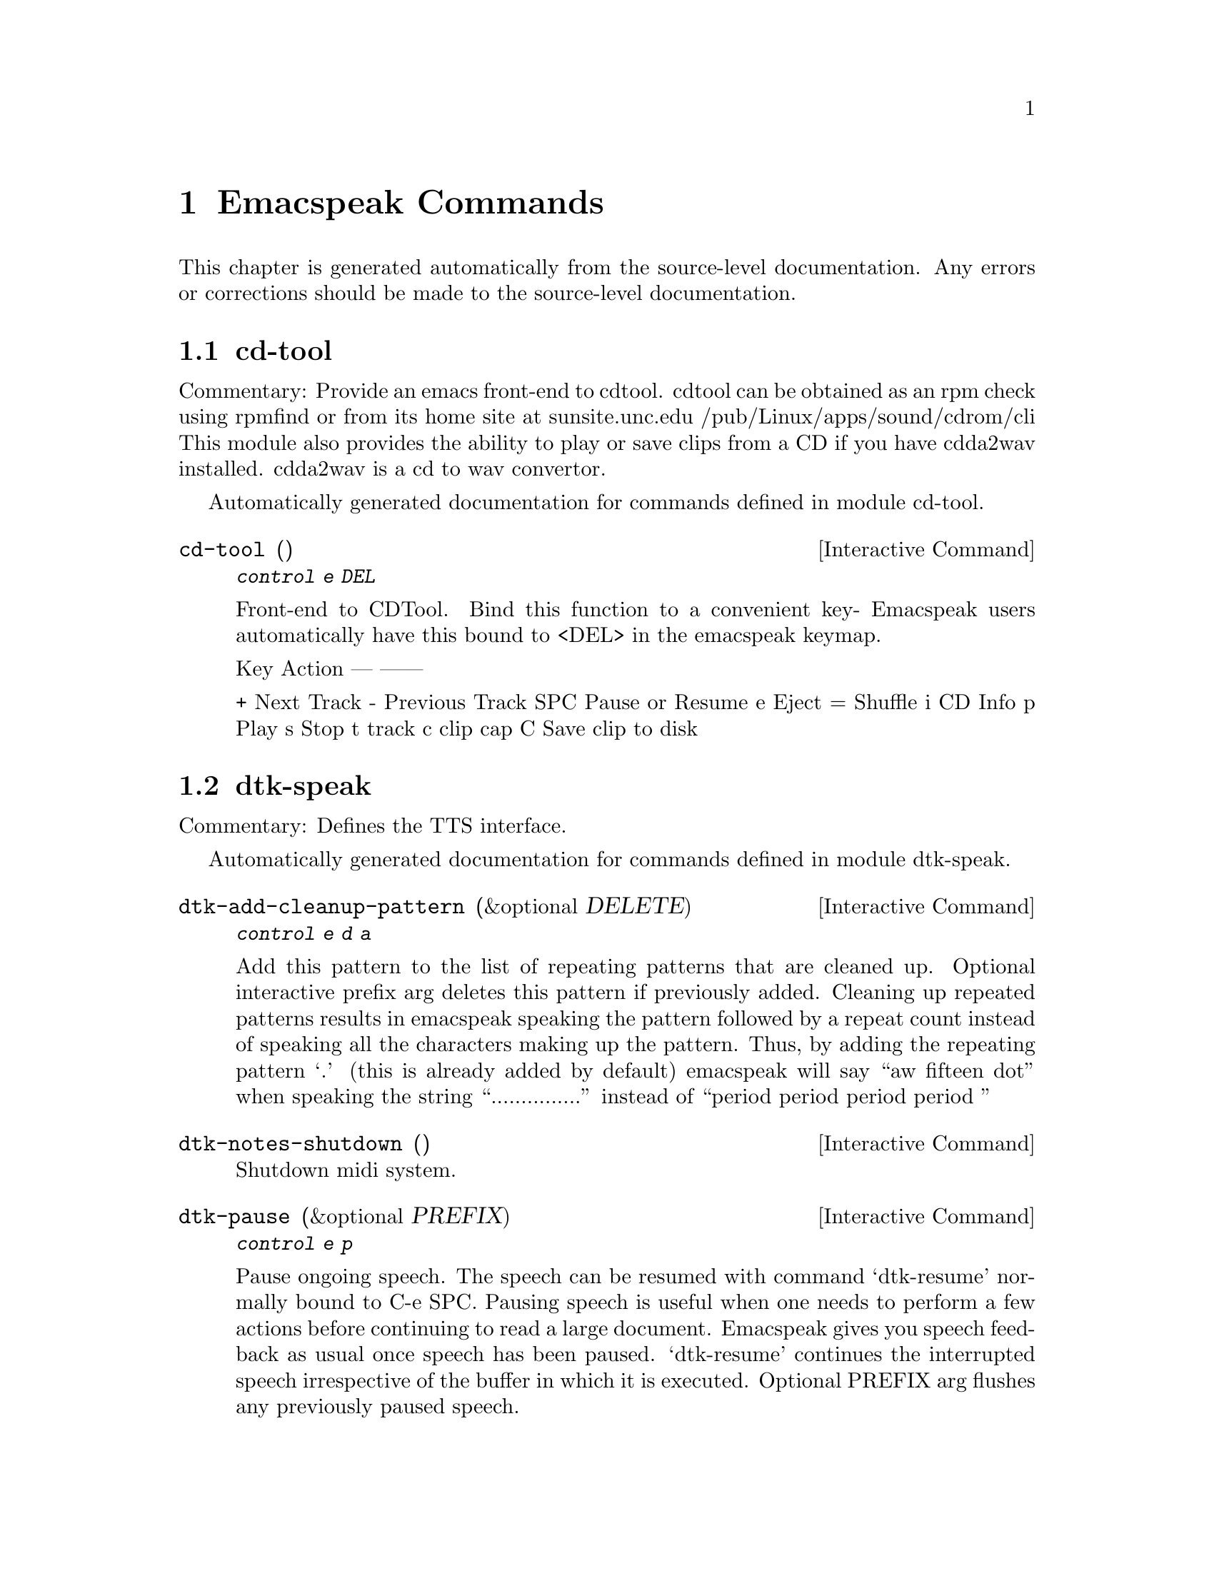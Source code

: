 @c $Id$
@node Emacspeak Commands
@chapter Emacspeak Commands

This chapter is generated automatically from the source-level documentation.
Any errors or corrections should be made to the source-level
documentation.

@menu
* cd-tool::                     
* dtk-speak::                   
* emacspeak::                   
* emacspeak-amphetadesk::       
* emacspeak-analog::            
* emacspeak-arc::               
* emacspeak-aumix::             
* emacspeak-bs::                
* emacspeak-buff-menu::         
* emacspeak-c::                 
* emacspeak-calendar::          
* emacspeak-compile::           
* emacspeak-custom::            
* emacspeak-daisy::             
* emacspeak-dired::             
* emacspeak-dismal::            
* emacspeak-ecb::               
* emacspeak-ediff::             
* emacspeak-enriched::          
* emacspeak-entertain::         
* emacspeak-erc::               
* emacspeak-eterm::             
* emacspeak-eudc::              
* emacspeak-filtertext::        
* emacspeak-fix-interactive::   
* emacspeak-forms::             
* emacspeak-freeamp::           
* emacspeak-gnus::              
* emacspeak-gomoku::            
* emacspeak-gridtext::          
* emacspeak-hide::              
* emacspeak-ibuffer::           
* emacspeak-imcom::             
* emacspeak-imenu::             
* emacspeak-info::              
* emacspeak-keymap::            
* emacspeak-kotl::              
* emacspeak-loaddefs::          
* emacspeak-m-player::          
* emacspeak-man::               
* emacspeak-mpg123::            
* emacspeak-ocr::               
* emacspeak-outline::           
* emacspeak-pronounce::         
* emacspeak-psgml::             
* emacspeak-python::            
* emacspeak-realaudio::         
* emacspeak-redefine::          
* emacspeak-remote::            
* emacspeak-rmail::             
* emacspeak-rss::               
* emacspeak-solitaire::         
* emacspeak-sounds::            
* emacspeak-speak::             
* emacspeak-speedbar::          
* emacspeak-table-ui::          
* emacspeak-tabulate::          
* emacspeak-tapestry::          
* emacspeak-tar::               
* emacspeak-tetris::            
* emacspeak-tnt::               
* emacspeak-url-template::      
* emacspeak-view::              
* emacspeak-view-process::      
* emacspeak-vm::                
* emacspeak-w3::                
* emacspeak-websearch::         
* emacspeak-widget::            
* emacspeak-wizards::           
* emacspeak-xml-shell::         
@end menu

@node cd-tool
@section cd-tool

Commentary:
Provide an emacs front-end to cdtool.
cdtool can be obtained as an rpm
check using rpmfind
or from its home site at 
  sunsite.unc.edu /pub/Linux/apps/sound/cdrom/cli
This module also provides the ability to play or save 
clips from a CD if you have cdda2wav installed.
cdda2wav is a cd to wav convertor.

Automatically generated documentation
for commands defined in module  cd-tool.

@deffn {Interactive Command} cd-tool ()
@kbd{ control e DEL }

Front-end to CDTool.
Bind this function to a convenient key-
Emacspeak users automatically have 
this bound to <DEL> in the emacspeak keymap.

Key     Action
---     ------

+       Next Track
-       Previous Track
SPC     Pause or Resume
e       Eject
=       Shuffle
i       CD Info
p       Play
s       Stop
t       track
c       clip
cap C   Save clip to disk

@end deffn

@node dtk-speak
@section dtk-speak

Commentary:
Defines the TTS interface.

Automatically generated documentation
for commands defined in module  dtk-speak.

@deffn {Interactive Command} dtk-add-cleanup-pattern (&optional DELETE)
@kbd{ control e d a }

Add this pattern to the list of repeating patterns that
are cleaned up.  Optional interactive prefix arg deletes
this pattern if previously added.  Cleaning up repeated
patterns results in emacspeak speaking the pattern followed
by a repeat count instead of speaking all the characters
making up the pattern.  Thus, by adding the repeating
pattern `.' (this is already added by default) emacspeak
will say ``aw fifteen dot'' when speaking the string
``...............'' instead of ``period period period period
''
@end deffn

@deffn {Interactive Command} dtk-notes-shutdown ()
Shutdown midi system.
@end deffn

@deffn {Interactive Command} dtk-pause (&optional PREFIX)
@kbd{ control e p }

Pause ongoing speech.
The speech can be resumed with command `dtk-resume'
normally bound to C-e SPC.  Pausing speech is useful when one needs to
perform a few actions before continuing to read a large document.  Emacspeak
gives you speech feedback as usual once speech has been paused.  `dtk-resume'
continues the interrupted speech irrespective of the buffer
in which it is executed.
Optional PREFIX arg flushes any previously paused speech.
@end deffn

@deffn {Interactive Command} dtk-reset-state ()
@kbd{ control e d  cap R  }

Restore sanity to the Dectalk.
Typically used after the Dectalk has been power   cycled.
@end deffn

@deffn {Interactive Command} dtk-resume ()
@kbd{ control e SPACE }

Resume paused speech.
This command resumes  speech that has been suspended by executing
command `dtk-pause' bound to C-e p.
If speech has not been paused,
and variable `dtk-resume-should-toggle' is t
 then this command will pause ongoing speech.
@end deffn

@deffn {Interactive Command} dtk-select-server (PROGRAM)
@kbd{ control e d d }

Select a speech server interactively.
Argument PROGRAM specifies the speech server program.
When called  interactively, The selected server is started immediately. 
@end deffn

@deffn {Interactive Command} dtk-set-character-scale (FACTOR &optional PREFIX)
@kbd{ control e d f }

Set scale FACTOR for   speech rate.
Speech rate is scaled by this factor
when speaking characters.
Interactive PREFIX arg means set   the global default value, and then set the
current local  value to the result.
@end deffn

@deffn {Interactive Command} dtk-set-chunk-separator-syntax (S)
@kbd{ control e d RETURN }

Interactively set how text is split in chunks.
See the Emacs documentation on syntax tables for details on how characters are
classified into various syntactic classes.
Argument S specifies the syntax class.
@end deffn

@deffn {Interactive Command} dtk-set-predefined-speech-rate (&optional PREFIX)
@kbd{ control e d 9   control e d 8   control e d 7   control e d 6   control e d 5   control e d 4   control e d 3   control e d 2   control e d 1   control e d 0 }

Set speech rate to one of nine predefined levels.
Interactive PREFIX arg says to set the rate globally.
Formula used is:
rate = dtk-speech-rate-base + dtk-speech-rate-step * level.
@end deffn

@deffn {Interactive Command} dtk-set-pronunciation-mode (MODE STATE)
@kbd{ control e d m }

Set pronunciation MODE.
This command is valid only for newer
Dectalks, e.g.  the Dectalk Express.  Possible values are `math, name,
europe, spell', all of which can be turned on or off.
Argument STATE specifies new state.
@end deffn

@deffn {Interactive Command} dtk-set-punctuations (MODE &optional PREFIX)
@kbd{ control e d p }

Set punctuation mode to MODE.
Possible values are `some', `all', or `none'.
Interactive PREFIX arg means set   the global default value, and then set the
current local  value to the result.
@end deffn

@deffn {Interactive Command} dtk-set-punctuations-to-all (&optional PREFIX)
Set punctuation  mode to all.
Interactive PREFIX arg sets punctuation mode globally.
@end deffn

@deffn {Interactive Command} dtk-set-punctuations-to-some (&optional PREFIX)
Set punctuation  mode to some.
Interactive PREFIX arg sets punctuation mode globally.
@end deffn

@deffn {Interactive Command} dtk-set-rate (RATE &optional PREFIX)
@kbd{ control e d r }

Set speaking RATE for the tts.
Interactive PREFIX arg means set   the global default value, and then set the
current local  value to the result.
@end deffn

@deffn {Interactive Command} dtk-stop ()
@kbd{ <pause>   control e s }

Stop speech now.
@end deffn

@deffn {Interactive Command} dtk-toggle-allcaps-beep (&optional PREFIX)
@kbd{ control e d  cap C  }

Toggle allcaps-beep.
when set, allcaps words  are  indicated by a
short beep.  Interactive PREFIX arg means toggle the global default
value, and then set the current local value to the result.
Note that allcaps-beep is a very useful thing when programming.
However it is irritating to have it on when reading documents.
@end deffn

@deffn {Interactive Command} dtk-toggle-capitalization (&optional PREFIX)
@kbd{ control e d c }

Toggle capitalization.
when set, capitalization is indicated by a
short beep.  Interactive PREFIX arg means toggle the global default
value, and then set the current local value to the result.
@end deffn

@deffn {Interactive Command} dtk-toggle-debug (&optional PREFIX)
@kbd{ control e d b }

Toggle state of the debug FLAG.
When debugging is on, you can switch to the buffer
*speaker* to examine the output from the process
that talks to the speech device by using command C-e d C-M-b.
Note: *speaker* is a hidden buffer, ie it has a leading space in its name.
@end deffn

@deffn {Interactive Command} dtk-toggle-punctuation-mode (&optional PREFIX)
Toggle punctuation mode between "some" and "all".
Interactive PREFIX arg makes the new setting global.
@end deffn

@deffn {Interactive Command} dtk-toggle-quiet (&optional PREFIX)
@kbd{ control e d q }

Toggles state of  dtk-quiet.
Turning on this switch silences speech.
Optional interactive prefix arg causes this setting to become global.
@end deffn

@deffn {Interactive Command} dtk-toggle-speak-nonprinting-chars (&optional PREFIX)
@kbd{ control e d n }

Toggle speak-nonprinting-chars.
Switches behavior of how characters with the high bit set are handled.
Interactive PREFIX arg means toggle the global default
value, and then set the current local value to the result.
@end deffn

@deffn {Interactive Command} dtk-toggle-split-caps (&optional PREFIX)
@kbd{ control e d s }

Toggle split caps mode.
Split caps mode is useful when reading
Hungarian notation in program source code.  Interactive PREFIX arg
means toggle the global default value, and then set the current local
value to the result.
@end deffn

@deffn {Interactive Command} dtk-toggle-splitting-on-white-space ()
@kbd{ control e d SPACE }

Toggle splitting of speech on white space.
This affects the internal state of emacspeak that decides if we split
text purely by clause boundaries, or also include
whitespace.  By default, emacspeak sends a clause at a time
to the speech device.  This produces fluent speech for
normal use.  However in modes such as `shell-mode' and some
programming language modes, clause markers appear
infrequently, and this can result in large amounts of text
being sent to the speech device at once, making the system
unresponsive when asked to stop talking.  Splitting on white
space makes emacspeak's stop command responsive.  However,
when splitting on white space, the speech sounds choppy
since the synthesizer is getting a word at a time.
@end deffn

@deffn {Interactive Command} dtk-toggle-stop-immediately-while-typing (&optional PREFIX)
@kbd{ control e d  cap I  }

Toggle state of variable `dtk-stop-immediately-while-typing'.
As the name implies, if T then speech flushes immediately as you
type.  Optional argument PREFIX specifies if the setting applies
to all buffers.
@end deffn

@node emacspeak
@section emacspeak

Commentary:
The complete audio desktop.

Automatically generated documentation
for commands defined in module  emacspeak.

@deffn {Interactive Command} emacspeak-describe-emacspeak ()
@kbd{ control h control e   <f1> control e   <help> control e }

Give a brief overview of emacspeak.
@end deffn

@deffn {Interactive Command} emacspeak-submit-bug ()
@kbd{ control e CONTROL meta b }

Function to submit a bug to the programs maintainer.
@end deffn

@node emacspeak-amphetadesk
@section emacspeak-amphetadesk

Automatically generated documentation
for commands defined in module  emacspeak-amphetadesk.

@deffn {Interactive Command} emacspeak-amphetadesk ()
Open amphetadesk.
@end deffn

@node emacspeak-analog
@section emacspeak-analog

Commentary:
Speech-enables package analog --convenient log analyzer 

Automatically generated documentation
for commands defined in module  emacspeak-analog.

@deffn {Interactive Command} emacspeak-analog-backward-field-or-char ()
Move back to next field if field specification is available.
Otherwise move to previous char.
Speak field or char moved to.
@end deffn

@deffn {Interactive Command} emacspeak-analog-forward-field-or-char ()
Move forward to next field if field specification is available.
Otherwise move to next char.
Speak field or char moved to.
@end deffn

@deffn {Interactive Command} emacspeak-analog-next-line ()
Move down and speak current field.
@end deffn

@deffn {Interactive Command} emacspeak-analog-previous-line ()
Move up and speak current field.
@end deffn

@deffn {Interactive Command} emacspeak-analog-speak-this-field ()
Speak current field.
@end deffn

@node emacspeak-arc
@section emacspeak-arc

Automatically generated documentation
for commands defined in module  emacspeak-arc.

@deffn {Interactive Command} emacspeak-arc-speak-file-modification-time ()
Speak modification time of the file on current line
@end deffn

@deffn {Interactive Command} emacspeak-arc-speak-file-name ()
Speak the name of the file on current line
@end deffn

@deffn {Interactive Command} emacspeak-arc-speak-file-permissions ()
Speak permissions of file current entry 
@end deffn

@deffn {Interactive Command} emacspeak-arc-speak-file-size ()
Speak the size of the file on current line
@end deffn

@node emacspeak-aumix
@section emacspeak-aumix

Commentary:
Provides an AUI to setting up the auditory display via AUMIX
This module is presently Linux specific

Automatically generated documentation
for commands defined in module  emacspeak-aumix.

@deffn {Interactive Command} emacspeak-aumix ()
@kbd{ control e ( }

Setup output parameters of the auditory display.
 Launch this tool while you have auditory output on
multiple channels playing so you can
adjust the settings to your preference.  Hit q to quit when
you are done.
@end deffn

@deffn {Interactive Command} emacspeak-aumix-edit ()
Edit aumix settings interactively. 
Run command M-x emacspeak-aumix-reset
after saving the settings to have them take effect.
@end deffn

@deffn {Interactive Command} emacspeak-aumix-reset ()
Reset to default audio settings.
@end deffn

@deffn {Interactive Command} emacspeak-aumix-volume-decrease (&optional GAIN)
Decrease overall volume. 
@end deffn

@deffn {Interactive Command} emacspeak-aumix-volume-increase (&optional GAIN)
Increase overall volume. 
@end deffn

@deffn {Interactive Command} emacspeak-aumix-wave-decrease (&optional GAIN)
@kbd{ control e control f <left> }

Decrease volume of wave output. 
@end deffn

@deffn {Interactive Command} emacspeak-aumix-wave-increase (&optional GAIN)
@kbd{ control e control f <right> }

Increase volume of wave output. 
@end deffn

@node emacspeak-bs
@section emacspeak-bs

Commentary:
speech-enable bs.el
this is an alternative to list-buffers

Automatically generated documentation
for commands defined in module  emacspeak-bs.

@deffn {Interactive Command} emacspeak-bs-speak-buffer-line ()
Speak information about this buffer
@end deffn

@node emacspeak-buff-menu
@section emacspeak-buff-menu

Automatically generated documentation
for commands defined in module  emacspeak-buff-menu.

@deffn {Interactive Command} emacspeak-list-buffers-next-line (COUNT)
Speech enabled buffer menu navigation
@end deffn

@deffn {Interactive Command} emacspeak-list-buffers-previous-line (COUNT)
Speech enabled buffer menu navigation
@end deffn

@deffn {Interactive Command} emacspeak-list-buffers-speak-buffer-line ()
Speak information about this buffer
@end deffn

@deffn {Interactive Command} emacspeak-list-buffers-speak-buffer-name ()
Speak the name of the buffer on this line
@end deffn

@node emacspeak-c
@section emacspeak-c

Automatically generated documentation
for commands defined in module  emacspeak-c.

@deffn {Interactive Command} emacspeak-c-speak-semantics ()
Speak the C semantics of this line. 
@end deffn

@node emacspeak-calendar
@section emacspeak-calendar

Automatically generated documentation
for commands defined in module  emacspeak-calendar.

@deffn {Interactive Command} emacspeak-appt-repeat-announcement ()
@kbd{ control e  cap A  }

Speaks the most recently displayed appointment message if any.
@end deffn

@deffn {Interactive Command} emacspeak-speak-calendar-date ()
Speak the date under point when called in Calendar Mode. 
@end deffn

@node emacspeak-compile
@section emacspeak-compile

Commentary:
This module makes compiling code from inside Emacs speech friendly.
It is an example of how a little amount of code can make Emacspeak even better.

Automatically generated documentation
for commands defined in module  emacspeak-compile.

@deffn {Interactive Command} emacspeak-compilation-speak-error ()
Speech feedback about the compilation error. 
@end deffn

@node emacspeak-custom
@section emacspeak-custom

Automatically generated documentation
for commands defined in module  emacspeak-custom.

@deffn {Interactive Command} emacspeak-custom-goto-group ()
Jump to custom group when in a customization buffer.
@end deffn

@deffn {Interactive Command} emacspeak-custom-goto-toolbar ()
Jump to custom toolbar when in a customization buffer.
@end deffn

@node emacspeak-daisy
@section emacspeak-daisy

Commentary:
Daisy Digital Talking Book Reader

Automatically generated documentation
for commands defined in module  emacspeak-daisy.

@deffn {Interactive Command} emacspeak-daisy-mode ()
A DAISY front-end for the Emacspeak desktop.

Pre-requisites:

0) mpg123 for playing mp3 files
1) libxml and libxslt packages 
2) xml-parse.el for parsing XML in Emacs Lisp.

The Emacspeak DAISY front-end is launched by command
emacspeak-daisy-open-book  bound to C-e C-b.  

This command switches to a special buffer that has DAISY
commands bounds to single keystrokes-- see the ke-binding
list at the end of this description.  Use Emacs online help
facility to look up help on these commands.

emacspeak-daisy-mode provides the necessary functionality to
navigate and listen to Daisy talking books. 

Here is a list of all emacspeak DAISY commands along with their key-bindings:

key             binding
---             -------

P		emacspeak-daisy-play-page-range
p		previous-line
n		next-line
RET		emacspeak-daisy-play-content-under-point
SPC		emacspeak-daisy-play-audio-under-point
q		bury-buffer
s		emacspeak-daisy-stop-audio
?		describe-mode

In addition to any hooks its parent mode `text-mode' might have run,
this mode runs the hook `emacspeak-daisy-mode-hook', as the final step
during initialization.
@end deffn

@deffn {Interactive Command} emacspeak-daisy-open-book (FILENAME)
@kbd{ control e control b }

Open Digital Talking Book specified by navigation file filename.

This is the main entry point to the  Emacspeak Daisy reader.
Opening a Daisy navigation file (.ncx file) results in a
navigation buffer that can be used to browse and read the book.
@end deffn

@deffn {Interactive Command} emacspeak-daisy-play-audio-under-point ()
Play audio clip under point.
@end deffn

@deffn {Interactive Command} emacspeak-daisy-play-content-under-point ()
Play SMIL content  under point.
@end deffn

@deffn {Interactive Command} emacspeak-daisy-play-page-range (START END)
Play pages in specified page range.
@end deffn

@deffn {Interactive Command} emacspeak-daisy-stop-audio ()
Stop audio.
@end deffn

@node emacspeak-dired
@section emacspeak-dired

Commentary:
This module speech enables dired.
It reduces the amount of speech you hear:
Typically you hear the file names as you move through the dired buffer
Voicification is used to indicate directories, marked files etc.

Automatically generated documentation
for commands defined in module  emacspeak-dired.

@deffn {Interactive Command} emacspeak-dired-label-fields ()
Labels the fields of the listing in the dired buffer.
Currently is a no-op  unless
unless `dired-listing-switches' contains -al
@end deffn

@deffn {Interactive Command} emacspeak-dired-show-file-type ()
Print the type of FILE, according to the `file' command.
If FILE is a symbolic link and the optional argument DEREF-SYMLINKS is
true then the type of the file linked to by FILE is printed instead.
@end deffn

@deffn {Interactive Command} emacspeak-dired-speak-file-access-time ()
Speak access time  of the current file.
@end deffn

@deffn {Interactive Command} emacspeak-dired-speak-file-modification-time ()
Speak modification time  of the current file.
@end deffn

@deffn {Interactive Command} emacspeak-dired-speak-file-permissions ()
Speak the permissions of the current file.
@end deffn

@deffn {Interactive Command} emacspeak-dired-speak-file-size ()
Speak the size of the current file.
On a directory line, run du -s on the directory to speak its size.
@end deffn

@deffn {Interactive Command} emacspeak-dired-speak-header-line ()
Speak the header line of the dired buffer. 
@end deffn

@deffn {Interactive Command} emacspeak-dired-speak-symlink-target ()
Speaks the target of the symlink on the current line.
@end deffn

@node emacspeak-dismal
@section emacspeak-dismal

Automatically generated documentation
for commands defined in module  emacspeak-dismal.

@deffn {Interactive Command} emacspeak-dismal-backward-col-and-summarize (COLS)
Move backward by arg columns
 (the previous column by default)and summarize it.
@end deffn

@deffn {Interactive Command} emacspeak-dismal-backward-row-and-summarize (ROWS)
Move backward by arg rows
 (the previous row by default)and summarize it.
@end deffn

@deffn {Interactive Command} emacspeak-dismal-col-summarize ()
Summarizes a col using the specification in list
emacspeak-dismal-col-summarizer-list
@end deffn

@deffn {Interactive Command} emacspeak-dismal-display-cell-expression ()
Display the expression in the message area
@end deffn

@deffn {Interactive Command} emacspeak-dismal-display-cell-value ()
Display the cell value in the message area
@end deffn

@deffn {Interactive Command} emacspeak-dismal-display-cell-with-col-header ()
Display current cell along with its column header.
The `column header' is the entry in row 0.
@end deffn

@deffn {Interactive Command} emacspeak-dismal-display-cell-with-row-header ()
Displays current cell along with its row header.
The `row header' is the entry in column 0.
@end deffn

@deffn {Interactive Command} emacspeak-dismal-forward-col-and-summarize (COLS)
Move forward by arg columns
 (the next column by default)and summarize it.
@end deffn

@deffn {Interactive Command} emacspeak-dismal-forward-row-and-summarize (ROWS)
Move forward by arg rows
 (the next row by default)and summarize it.
@end deffn

@deffn {Interactive Command} emacspeak-dismal-row-summarize ()
Summarizes a row using the specification in list
emacspeak-dismal-row-summarizer-list
@end deffn

@deffn {Interactive Command} emacspeak-dismal-set-col-summarizer-list ()
Specify or reset col summarizer list.
@end deffn

@deffn {Interactive Command} emacspeak-dismal-set-row-summarizer-list ()
Specify or reset row summarizer list.
@end deffn

@deffn {Interactive Command} emacspeak-dismal-set-sheet-summarizer-list ()
Specify or reset sheet summarizer list.
@end deffn

@deffn {Interactive Command} emacspeak-dismal-sheet-summarize ()
Summarizes a sheet using the specification in list
emacspeak-dismal-sheet-summarizer-list
@end deffn

@node emacspeak-ecb
@section emacspeak-ecb

Automatically generated documentation
for commands defined in module  emacspeak-ecb.

@deffn {Interactive Command} emacspeak-ecb-speak-window-directories ()
Speak contents of directories window.
@end deffn

@deffn {Interactive Command} emacspeak-ecb-speak-window-history ()
Speak contents of history window.
@end deffn

@deffn {Interactive Command} emacspeak-ecb-speak-window-methods ()
Speak contents of methods window.
@end deffn

@deffn {Interactive Command} emacspeak-ecb-speak-window-sources ()
Speak contents of sources window.
@end deffn

@deffn {Interactive Command} emacspeak-ecb-tree-shift-return ()
Do shift return in ECB tree browser.
@end deffn

@node emacspeak-ediff
@section emacspeak-ediff

Automatically generated documentation
for commands defined in module  emacspeak-ediff.

@deffn {Interactive Command} emacspeak-ediff-speak-current-difference ()
Speak the current difference
@end deffn

@node emacspeak-enriched
@section emacspeak-enriched

Automatically generated documentation
for commands defined in module  emacspeak-enriched.

@deffn {Interactive Command} emacspeak-enriched-voiceify-faces (START END)
Map base fonts to voices.
Useful in voicifying rich text.
@end deffn

@node emacspeak-entertain
@section emacspeak-entertain

Commentary:
Auditory interface to misc games

Automatically generated documentation
for commands defined in module  emacspeak-entertain.

@deffn {Interactive Command} emacspeak-hangman-speak-guess ()
Speak current guessed string. 
@end deffn

@deffn {Interactive Command} emacspeak-hangman-speak-statistics ()
Speak statistics.
@end deffn

@node emacspeak-erc
@section emacspeak-erc

Commentary:
erc.el is a modern Emacs client for IRC including color
and font locking support. 
erc.el - an Emacs IRC client (by Alexander L. Belikoff)
http://www.cs.cmu.edu/~berez/irc/erc.el

Automatically generated documentation
for commands defined in module  emacspeak-erc.

@deffn {Interactive Command} emacspeak-erc-add-name-to-monitor (NAME)
Add people to monitor in this room.
@end deffn

@deffn {Interactive Command} emacspeak-erc-delete-name-from-monitor (NAME)
Remove name to monitor in this room.
@end deffn

@deffn {Interactive Command} emacspeak-erc-toggle-my-monitor (&optional PREFIX)
Toggle state of ERC  monitor of my messages.
Interactive PREFIX arg means toggle the global default value, and then
set the current local value to the result.
@end deffn

@deffn {Interactive Command} emacspeak-erc-toggle-room-monitor (&optional PREFIX)
Toggle state of ERC room monitor.
Interactive 
PREFIX arg means toggle the global default value, and then
set the current local value to the result.
@end deffn

@deffn {Interactive Command} emacspeak-erc-toggle-speak-all-participants (&optional PREFIX)
Toggle state of ERC speak all participants..
Interactive 
PREFIX arg means toggle the global default value, and then
set the current local value to the result.
@end deffn

@node emacspeak-eterm
@section emacspeak-eterm

Commentary:
This module makes eterm talk.
Eterm is the new terminal emulator for Emacs.
Use of emacspeak with eterm really needs an info page.
At present, the only documentation is the source level documentation.
This module uses Control-t as an additional prefix key to allow the user
To move around the terminal and have different parts spoken. 

Automatically generated documentation
for commands defined in module  emacspeak-eterm.

@deffn {Interactive Command} emacspeak-eterm-copy-region-to-register (REGISTER)
Copy text from terminal to an Emacs REGISTER.
This copies  region delimited by the emacspeak eterm marker 
set by command M-x emacspeak-eterm-set-marker and the 
emacspeak eterm pointer to a register.

This function is advised.

Before-advice `emacspeak-auto':
Automatically defined advice to speak interactive prompts. 
@end deffn

@deffn {Interactive Command} emacspeak-eterm-define-window (ID)
Prompt for a window ID.
The window is then define to be
the rectangle delimited by point and eterm mark.  This is to
be used when emacspeak is set to review mode inside an
eterm.
@end deffn

@deffn {Interactive Command} emacspeak-eterm-describe-window (ID)
Describe an eterm  window.
Description indicates eterm window coordinates and whether it is stretchable
@end deffn

@deffn {Interactive Command} emacspeak-eterm-goto-line (LINE)
Move emacspeak eterm pointer to a specified LINE.
@end deffn

@deffn {Interactive Command} emacspeak-eterm-kill-ring-save-region ()
Copy text from terminal to kill ring.
This copies  region delimited by the emacspeak eterm marker 
set by command M-x emacspeak-eterm-set-marker and the 
emacspeak eterm pointer.
@end deffn

@deffn {Interactive Command} emacspeak-eterm-maybe-send-raw ()
Send a raw character through if in the terminal buffer.
Execute end of line if
in a non eterm buffer if executed via C-e C-e
@end deffn

@deffn {Interactive Command} emacspeak-eterm-paste-register (REGISTER)
Paste contents of REGISTER at current location.
If the specified register contains text, then that text is
sent to the terminal as if it were typed by the user.
@end deffn

@deffn {Interactive Command} emacspeak-eterm-pointer-backward-word (COUNT)
Move the pointer backward  by words. 
Interactive numeric prefix arg specifies number of words to move.
Argument COUNT specifies number of words by which to move.
@end deffn

@deffn {Interactive Command} emacspeak-eterm-pointer-down (COUNT)
Move the pointer down a line.
Argument COUNT specifies number of lines by which to move.
@end deffn

@deffn {Interactive Command} emacspeak-eterm-pointer-forward-word (COUNT)
Move the pointer forward by words. 
Interactive numeric prefix arg specifies number of words to move.
Argument COUNT specifies number of words by which to move.
@end deffn

@deffn {Interactive Command} emacspeak-eterm-pointer-left (COUNT)
Move the pointer left.
Argument COUNT specifies number of columns by which to move.
@end deffn

@deffn {Interactive Command} emacspeak-eterm-pointer-right (COUNT)
Move the pointer right.
Argument COUNT specifies number of columns by which to move.
@end deffn

@deffn {Interactive Command} emacspeak-eterm-pointer-to-bottom ()
Move the pointer to the bottom  of the screen.
@end deffn

@deffn {Interactive Command} emacspeak-eterm-pointer-to-cursor ()
Move the pointer to the cursor.
@end deffn

@deffn {Interactive Command} emacspeak-eterm-pointer-to-left-edge ()
Move the pointer to the right edge.
@end deffn

@deffn {Interactive Command} emacspeak-eterm-pointer-to-next-color-change (&optional COUNT)
Move the eterm pointer to the next color change.
This allows you to move between highlighted regions of the screen.
Optional argument COUNT specifies how many changes to skip.
@end deffn

@deffn {Interactive Command} emacspeak-eterm-pointer-to-previous-color-change (&optional COUNT)
Move the eterm pointer to the next color change.
This allows you to move between highlighted regions of the screen.
Optional argument COUNT specifies how many changes to skip.
@end deffn

@deffn {Interactive Command} emacspeak-eterm-pointer-to-right-edge ()
Move the pointer to the right edge.
@end deffn

@deffn {Interactive Command} emacspeak-eterm-pointer-to-top ()
Move the pointer to the top of the screen.
@end deffn

@deffn {Interactive Command} emacspeak-eterm-pointer-up (COUNT)
Move the pointer up a line.
Argument COUNT .specifies number of lines by which to move.
@end deffn

@deffn {Interactive Command} emacspeak-eterm-remote-term (HOST)
@kbd{ control e CONTROL meta r }

Start a terminal-emulator in a new buffer.
@end deffn

@deffn {Interactive Command} emacspeak-eterm-search-backward ()
Search backward on the terminal.
@end deffn

@deffn {Interactive Command} emacspeak-eterm-search-forward ()
Search forward on the terminal.
@end deffn

@deffn {Interactive Command} emacspeak-eterm-set-filter-window (FLAG)
Prompt for the id of a predefined window,
and set the `filter' window to it.
Non-nil interactive prefix arg `unsets' the filter window;
this is equivalent to having the entire terminal as the filter window (this is
what eterm starts up with).
Setting the filter window results in emacspeak  only monitoring screen
activity within the filter window.
@end deffn

@deffn {Interactive Command} emacspeak-eterm-set-focus-window (FLAG)
Prompt for the id of a predefined window,
and set the `focus' window to it.
Non-nil interactive prefix arg `unsets' the focus window;
this is equivalent to having the entire terminal as the focus window (this is
what eterm starts up with).
Setting the focus window results in emacspeak  monitoring screen
and speaking that window upon seeing screen activity.
@end deffn

@deffn {Interactive Command} emacspeak-eterm-set-marker ()
Set Emacspeak eterm marker.
This sets  the emacspeak eterm marker to the position pointed 
to by the emacspeak eterm pointer.
@end deffn

@deffn {Interactive Command} emacspeak-eterm-speak-cursor ()
Speak cursor position.
@end deffn

@deffn {Interactive Command} emacspeak-eterm-speak-pointer ()
Speak current pointer position.
@end deffn

@deffn {Interactive Command} emacspeak-eterm-speak-pointer-char (&optional PREFIX)
Speak char under eterm pointer.
Pronounces character phonetically unless  called with a PREFIX arg.
@end deffn

@deffn {Interactive Command} emacspeak-eterm-speak-pointer-line ()
Speak the line the pointer is on.
@end deffn

@deffn {Interactive Command} emacspeak-eterm-speak-pointer-word ()
Speak the word  the pointer is on.
@end deffn

@deffn {Interactive Command} emacspeak-eterm-speak-predefined-window ()
Speak a predefined eterm window between 1 and 10.
@end deffn

@deffn {Interactive Command} emacspeak-eterm-speak-screen (&optional FLAG)
Speak the screen.  Default is to speak from the emacspeak pointer  to point.
Optional prefix arg FLAG causes region above
the Emacspeak pointer to be spoken.
@end deffn

@deffn {Interactive Command} emacspeak-eterm-speak-window (ID)
Speak an eterm window.
Argument ID specifies the window.
@end deffn

@deffn {Interactive Command} emacspeak-eterm-toggle-filter-window ()
Toggle active state of filter window.
@end deffn

@deffn {Interactive Command} emacspeak-eterm-toggle-focus-window ()
Toggle active state of focus window.
@end deffn

@deffn {Interactive Command} emacspeak-eterm-toggle-pointer-mode (&optional PREFIX)
Toggle emacspeak eterm pointer mode.
With optional interactive prefix  arg, turn it on.
When emacspeak eterm is in pointer mode, the eterm read pointer
stays where it is rather than automatically moving to the terminal cursor when
there is terminal activity.
@end deffn

@deffn {Interactive Command} emacspeak-eterm-toggle-review ()
Toggle state of eterm review. 
In review mode, you can move around the terminal and listen to the contnets 
without sending input to the terminal itself.
@end deffn

@deffn {Interactive Command} emacspeak-eterm-yank-window (ID)
Yank contents of  an eterm window at point.
@end deffn

@deffn {Interactive Command} emacspeak-toggle-eterm-autospeak (&optional PREFIX)
Toggle state of eterm autospeak.
When eterm autospeak is turned on and the terminal is in line mode,
all output to the terminal is automatically spoken. 
  Interactive prefix arg means toggle  the global default value, and then set the
  current local  value to the result. 
@end deffn

@node emacspeak-eudc
@section emacspeak-eudc

Commentary:
EUDC --Emacs Universal Directory Client 
provides a unified interface to directory servers
e.g. ldap servers
this module speech enables eudc 

Automatically generated documentation
for commands defined in module  emacspeak-eudc.

@deffn {Interactive Command} emacspeak-eudc-send-mail ()
Send email to the address given by the current record. 
@end deffn

@node emacspeak-filtertext
@section emacspeak-filtertext

Automatically generated documentation
for commands defined in module  emacspeak-filtertext.

@deffn {Interactive Command} emacspeak-filtertext (START END)
@kbd{ control e ^ }

Copy over text in region to special filtertext buffer in
preparation for interactively filtering text. 
@end deffn

@deffn {Interactive Command} emacspeak-filtertext-mode ()
Major mode for FilterText interaction. 

key             binding
---             -------

r		emacspeak-filtertext-revert
^		flush-lines
=		keep-lines

In addition to any hooks its parent mode `text-mode' might have run,
this mode runs the hook `emacspeak-filtertext-mode-hook', as the final step
during initialization.
@end deffn

@deffn {Interactive Command} emacspeak-filtertext-revert ()
Revert to original text.
@end deffn

@node emacspeak-fix-interactive
@section emacspeak-fix-interactive

Automatically generated documentation
for commands defined in module  emacspeak-fix-interactive.

@deffn {Interactive Command} emacspeak-fix-all-recent-commands ()
Fix recently loaded interactive commands.
This command looks through `load-history' and fixes commands if necessary.
Memoizes call in emacspeak-load-history-pointer to memoize this call. 
@end deffn

@deffn {Interactive Command} emacspeak-fix-commands-loaded-from (MODULE)
Fix all commands loaded from a specified module.
@end deffn

@node emacspeak-forms
@section emacspeak-forms

Automatically generated documentation
for commands defined in module  emacspeak-forms.

@deffn {Interactive Command} emacspeak-forms-find-file (FILENAME)
Visit a forms file
@end deffn

@deffn {Interactive Command} emacspeak-forms-flush-unwanted-records ()
Prompt for pattern and flush matching lines
@end deffn

@deffn {Interactive Command} emacspeak-forms-rerun-filter ()
Rerun  filter --allows us to nuke more matching records
@end deffn

@deffn {Interactive Command} emacspeak-forms-speak-field ()
Speak current form field name and value.
Assumes that point is at the front of a field value.
@end deffn

@deffn {Interactive Command} emacspeak-forms-summarize-current-position ()
Summarize current position in list of records
@end deffn

@deffn {Interactive Command} emacspeak-forms-summarize-current-record ()
Summarize current record
@end deffn

@node emacspeak-freeamp
@section emacspeak-freeamp

Commentary:
Defines a simple derived mode for interacting with
freeamp.
If you use freeamp  as your mp3 player from w3 for
example,
put the buffer containing freeamp in freeamp-mode.
freeamp navigation commands then work via single keystrokes.

Automatically generated documentation
for commands defined in module  emacspeak-freeamp.

@deffn {Interactive Command} emacspeak-freeamp (RESOURCE)
@kbd{ control e control f o }

Play specified resource using freeamp.
Resource is an  MP3 file or m3u playlist.
The player is placed in a buffer in emacspeak-freeamp-mode.
@end deffn

@deffn {Interactive Command} emacspeak-freeamp-freeamp-call-command ()
@kbd{ control e control f q   control e control f =   control e control f s   control e control f b   control e control f f   control e control f -   control e control f +   control e control f p }

Call appropriate freeamp command.
@end deffn

@deffn {Interactive Command} emacspeak-freeamp-freeamp-command (CHAR)
Execute FreeAmp command.

This function is advised.

Before-advice `emacspeak-auto':
Automatically defined advice to speak interactive prompts. 
@end deffn

@deffn {Interactive Command} emacspeak-freeamp-mode ()
Major mode for freeamp interaction. 

key             binding
---             -------

<right>		emacspeak-aumix-wave-increase
<left>		emacspeak-aumix-wave-decrease
q		emacspeak-freeamp-freeamp-call-command
=		emacspeak-freeamp-freeamp-call-command
s		emacspeak-freeamp-freeamp-call-command
b		emacspeak-freeamp-freeamp-call-command
f		emacspeak-freeamp-freeamp-call-command
-		emacspeak-freeamp-freeamp-call-command
+		emacspeak-freeamp-freeamp-call-command
p		emacspeak-freeamp-freeamp-call-command
o		emacspeak-freeamp

This mode runs the hook `emacspeak-freeamp-mode-hook', as the final step
during initialization.
@end deffn

@node emacspeak-gnus
@section emacspeak-gnus

Automatically generated documentation
for commands defined in module  emacspeak-gnus.

@deffn {Interactive Command} emacspeak-gnus-summary-catchup-quietly-and-exit ()
Catch up on all articles in current group.
@end deffn

@node emacspeak-gomoku
@section emacspeak-gomoku

Automatically generated documentation
for commands defined in module  emacspeak-gomoku.

@deffn {Interactive Command} emacspeak-gomoku-display-statistics ()
Display statistics from previous games
@end deffn

@deffn {Interactive Command} emacspeak-gomoku-goto-x-y (X Y)
Prompt for and go to that square.
@end deffn

@deffn {Interactive Command} emacspeak-gomoku-show-current-column ()
Aurally display current column
@end deffn

@deffn {Interactive Command} emacspeak-gomoku-show-current-negative-diagonal ()
Aurally display current negative sloped diagonal 
@end deffn

@deffn {Interactive Command} emacspeak-gomoku-show-current-positive-diagonal ()
Aurally display current positively sloped diagonal
@end deffn

@deffn {Interactive Command} emacspeak-gomoku-show-current-row ()
Aurally display current row
@end deffn

@deffn {Interactive Command} emacspeak-gomoku-speak-emacs-previous-move ()
Speak emacs' previous move
@end deffn

@deffn {Interactive Command} emacspeak-gomoku-speak-humans-previous-move ()
Speak human' previous move
@end deffn

@deffn {Interactive Command} emacspeak-gomoku-speak-number-of-moves ()
Speak number of moves so far
@end deffn

@deffn {Interactive Command} emacspeak-gomoku-speak-square ()
Speak coordinates and state of square at point
@end deffn

@node emacspeak-gridtext
@section emacspeak-gridtext

Commentary:
Emacspeak's table browsing mode allows one to
efficiently access  content that is tabular in nature.
That module also provides functions for infering table
structure where possible.
Often, such structure is hard to infer automatically
--but might be known to the user 
e.g. treat columns 1 through 30 as one column of a table
and so on.
This module allows the user to specify a conceptual grid
that is "overlaid" on the region of text to turn it into
a table for tabular browsing. For now, elements of the
grid are "one line" high --but that may change in the
future if necessary. This module is useful for browsing
structured text files and the output from programs that
tabulate their output.

Automatically generated documentation
for commands defined in module  emacspeak-gridtext.

@deffn {Interactive Command} emacspeak-gridtext-apply (START END GRID)
@kbd{ control e # a }

Apply grid to region.
@end deffn

@deffn {Interactive Command} emacspeak-gridtext-load (FILE)
@kbd{ control e # l }

Load saved grid settings.
@end deffn

@deffn {Interactive Command} emacspeak-gridtext-save (FILE)
@kbd{ control e # s }

Save out grid settings.
@end deffn

@node emacspeak-hide
@section emacspeak-hide

Commentary:

Flexible hide and show for emacspeak.
This module allows one to easily hide or expose
blocks of lines starting with a common prefix.
It is motivated by the need to flexibly hide quoted text in email
but is designed to be more general.
the prefix parsing is inspired by filladapt.el

Automatically generated documentation
for commands defined in module  emacspeak-hide.

@deffn {Interactive Command} emacspeak-hide-or-expose-all-blocks ()
Hide or expose all blocks in buffer.
@end deffn

@deffn {Interactive Command} emacspeak-hide-or-expose-block (&optional PREFIX)
@kbd{ control e j }

Hide or expose a block of text.
This command either hides or exposes a block of text
starting on the current line.  A block of text is defined as
a portion of the buffer in which all lines start with a
common PREFIX.  Optional interactive prefix arg causes all
blocks in current buffer to be hidden or exposed.
@end deffn

@deffn {Interactive Command} emacspeak-hide-speak-block-sans-prefix ()
@kbd{ control e control j }

Speaks current block after stripping its prefix.
If the current block is not hidden, it first hides it.
This is useful because as you locate blocks, you can invoke this
command to listen to the block,
and when you have heard enough navigate easily  to move past the block.
@end deffn

@node emacspeak-ibuffer
@section emacspeak-ibuffer

Commentary:
speech-enable ibuffer.el
this is an alternative to buffer-menu

Automatically generated documentation
for commands defined in module  emacspeak-ibuffer.

@deffn {Interactive Command} emacspeak-ibuffer-speak-buffer-line ()
Speak information about this buffer
@end deffn

@node emacspeak-imcom
@section emacspeak-imcom

Automatically generated documentation
for commands defined in module  emacspeak-imcom.

@deffn {Interactive Command} emacspeak-imcom ()
Start IMCom.
@end deffn

@deffn {Interactive Command} emacspeak-imcom-mode ()
Major mode for Jabber interaction using IMCom.

key             binding
---             -------

C-c		Prefix Command

C-c v		emacspeak-imcom-view-chat-session

In addition to any hooks its parent mode `comint-mode' might have run,
this mode runs the hook `emacspeak-imcom-mode-hook', as the final step
during initialization.
@end deffn

@deffn {Interactive Command} emacspeak-imcom-view-chat-session (SESSION)
Display specified chat session.
@end deffn

@node emacspeak-imenu
@section emacspeak-imenu

Automatically generated documentation
for commands defined in module  emacspeak-imenu.

@deffn {Interactive Command} emacspeak-imenu-goto-next-index-position ()
Goto the next index position in current buffer
@end deffn

@deffn {Interactive Command} emacspeak-imenu-goto-previous-index-position ()
Goto the previous index position in current buffer
@end deffn

@deffn {Interactive Command} emacspeak-imenu-speak-this-section ()
Speak upto start of next index entry
@end deffn

@node emacspeak-info
@section emacspeak-info

Automatically generated documentation
for commands defined in module  emacspeak-info.

@deffn {Interactive Command} emacspeak-info-speak-header ()
Speak info header line.
@end deffn

@deffn {Interactive Command} emacspeak-info-wizard (NODE-SPEC)
@kbd{ control h TAB   <f1> TAB   <help> TAB }

Read a node spec from the minibuffer and launch
Info-goto-node.
See documentation for command `Info-goto-node' for details on
node-spec.
@end deffn

@node emacspeak-keymap
@section emacspeak-keymap

Automatically generated documentation
for commands defined in module  emacspeak-keymap.

@deffn {Interactive Command} emacspeak-keymap-choose-new-emacspeak-prefix (PREFIX-KEY)
Interactively select a new prefix key to use for all emacspeak
commands.  The default is to use `C-e'  This command
lets you switch the prefix to something else.  This is a useful thing
to do if you run emacspeak on a remote machine from inside a terminal
that is running inside a local emacspeak session.  You can have the
remote emacspeak use a different control key to give your fingers some
relief.

This function is advised.

Before-advice `emacspeak-auto':
Automatically defined advice to speak interactive prompts. 
@end deffn

@node emacspeak-kotl
@section emacspeak-kotl

Automatically generated documentation
for commands defined in module  emacspeak-kotl.

@deffn {Interactive Command} emacspeak-kotl-setup-keys ()
Setup additional keybindings
@end deffn

@deffn {Interactive Command} emacspeak-kotl-speak-cell (ARG)
Speak cell contents from point to end of cell.
  With prefix arg, speaks entire cell contents
@end deffn

@node emacspeak-loaddefs
@section emacspeak-loaddefs

Automatically generated documentation
for commands defined in module  emacspeak-loaddefs.

@deffn {Interactive Command} emacspeak-toggle-comint-output-monitor (&optional PREFIX)
@kbd{ control e o }

Toggle state of Emacspeak comint monitor.
When turned on, comint output is automatically spoken.  Turn this on if
you want your shell to speak its results.  Interactive
PREFIX arg means toggle the global default value, and then
set the current local value to the result.
@end deffn

@node emacspeak-m-player
@section emacspeak-m-player

Commentary:
Defines a simple derived mode for interacting with mplayer.
mplayer  is a versatile media player capable of playing many
streaming formats  and is especially useful for playing windows
media (WMA) and streaming windows media (ASF) files.
mplayer is available  on the WWW:
RPM package
http://mirrors.sctpc.com/dominik/linux/pkgs/mplayer/i586/mplayer-0.90pre5-2.i586.rpm
You may need the  win32 codecs which can be downloaded from 
http://ftp.lug.udel.edu/MPlayer/releases/w32codec-0.60.tar.bz2
Mplayer FAQ at
http://www.mplayerhq.hu/DOCS/faq.html
Mplayer docs at 
http://www.mplayerhq.hu/DOCS/

Automatically generated documentation
for commands defined in module  emacspeak-m-player.

@deffn {Interactive Command} emacspeak-m-player (RESOURCE)
@kbd{ control e : }

Play specified resource using m-player.
Resource is an  MP3 file or m3u playlist.
The player is placed in a buffer in emacspeak-m-player-mode.
@end deffn

@deffn {Interactive Command} emacspeak-m-player-alt-src-step (STEP)
Move within an ASF playlist.
@end deffn

@deffn {Interactive Command} emacspeak-m-player-mode ()
Major mode for m-player interaction. 

key             binding
---             -------

q		emacspeak-m-player-quit
SPC		emacspeak-m-player-pause
a		emacspeak-m-player-alt-src-step
P		emacspeak-m-player-play-tree-up
p		emacspeak-m-player-play-tree-step
S		emacspeak-m-player-seek-absolute
s		emacspeak-m-player-seek-relative
<right>		emacspeak-aumix-wave-increase
<left>		emacspeak-aumix-wave-decrease

This mode runs the hook `emacspeak-m-player-mode-hook', as the final step
during initialization.
@end deffn

@deffn {Interactive Command} emacspeak-m-player-pause ()
Pause or unpause media player.
@end deffn

@deffn {Interactive Command} emacspeak-m-player-play-tree-step (STEP)
Move within the play tree.
@end deffn

@deffn {Interactive Command} emacspeak-m-player-play-tree-up (STEP)
Move within the play tree.
@end deffn

@deffn {Interactive Command} emacspeak-m-player-quit ()
Quit media player.
@end deffn

@deffn {Interactive Command} emacspeak-m-player-seek-absolute (POSITION)
Seek  to absolute specified position.
@end deffn

@deffn {Interactive Command} emacspeak-m-player-seek-relative (OFFSET)
Seek  by offset into stream from current position.
@end deffn

@node emacspeak-man
@section emacspeak-man

Automatically generated documentation
for commands defined in module  emacspeak-man.

@deffn {Interactive Command} emacspeak-man-browse-man-page ()
Browse the man page --read it a paragraph at a time
@end deffn

@deffn {Interactive Command} emacspeak-man-speak-this-section ()
Speak current section
@end deffn

@node emacspeak-mpg123
@section emacspeak-mpg123

Commentary:
This module speech-enables  MPG123
MPG123 is an MP3 player.

Automatically generated documentation
for commands defined in module  emacspeak-mpg123.

@deffn {Interactive Command} emacspeak-mp3-playlist-play (PLAYLIST &optional DONT-SHUFFLE)
Play a playlist. 
Optional interactive prefix arg says not to shuffle  the list. 
Use command M-x emacspeak-mp3-playlist-skip 
to skip to the next track. 
@end deffn

@deffn {Interactive Command} emacspeak-mp3-playlist-skip ()
Skip currently playing track. 
@end deffn

@deffn {Interactive Command} emacspeak-mp3-playlist-stop ()
Kill currently playing playlist. 
@end deffn

@deffn {Interactive Command} emacspeak-mpg123-backward-minute (ARG)
Move back by specified number of minutes.
@end deffn

@deffn {Interactive Command} emacspeak-mpg123-forward-minute (ARG)
Forward by ARG minutes.
@end deffn

@deffn {Interactive Command} emacspeak-mpg123-speak-current-time ()
Speak time in current track.
@end deffn

@deffn {Interactive Command} emacspeak-mpg123-speak-filename ()
Speak filename of the current song.
@end deffn

@deffn {Interactive Command} emacspeak-mpg123-speak-length ()
Speak duration of the current song.
@end deffn

@deffn {Interactive Command} emacspeak-mpg123-speak-title ()
Speak title of the current song.
@end deffn

@node emacspeak-ocr
@section emacspeak-ocr

Commentary:
This module defines Emacspeak front-end to OCR.
This module assumes that sane is installed and working
for image acquisition,
and that there is an OCR engine that can take acquired
images and produce text.
Prerequisites:
Sane installed and working.
scanimage to generate tiff files from scanner.
tiffcp to compress the tiff file.
working ocr executable 
by default this module assumes that the OCR executable
is named "ocr"

Automatically generated documentation
for commands defined in module  emacspeak-ocr.

@deffn {Interactive Command} emacspeak-ocr ()
@kbd{ control e control o }

An OCR front-end for the Emacspeak desktop.  

Page image is acquired using tools from the SANE package.
The acquired image is run through the OCR engine if one is
available, and the results placed in a buffer that is
suitable for browsing the results.

For detailed help, invoke command emacspeak-ocr bound to
C-e C-o to launch emacspeak-ocr-mode, and press
`?' to display mode-specific help for emacspeak-ocr-mode.
@end deffn

@deffn {Interactive Command} emacspeak-ocr-backward-page (&optional COUNT-IGNORED)
Like backward page, but tracks page number of current document.
@end deffn

@deffn {Interactive Command} emacspeak-ocr-customize ()
Customize OCR settings.
@end deffn

@deffn {Interactive Command} emacspeak-ocr-forward-page (&optional COUNT-IGNORED)
Like forward page, but tracks page number of current document.
@end deffn

@deffn {Interactive Command} emacspeak-ocr-mode ()
 An OCR front-end for the Emacspeak desktop.

Pre-requisites:

1) A working scanner back-end like SANE on Linux.

2) An OCR engine.

1: Make sure your scanner back-end works, and that you have
the utilities to scan a document and acquire an image as a
tiff file.  Then set variable
emacspeak-ocr-scan-image-program to point at this utility.
By default, this is set to `scanimage' which is the image
scanning utility provided by SANE.

By default, this front-end attempts to compress the acquired
tiff image; make sure you have a utility like tiffcp.
Variable emacspeak-ocr-compress-image is set to `tiffcp' by
default; if you use something else, you should customize
this variable.

2: Next, make sure you have an OCR engine installed and
working.  By default this front-end assumes that OCR is
available as /usr/bin/ocr.

Once you have ensured that acquiring an image and applying
OCR to it work independently of Emacs, you can use this
Emacspeak front-end to enable easy OCR access from within
Emacspeak.

The Emacspeak OCR front-end is launched by command
emacspeak-ocr bound to C-e C-o.  

This command switches to a special buffer that has OCR
commands bounds to single keystrokes-- see the ke-binding
list at the end of this description.  Use Emacs online help
facility to look up help on these commands.

emacspeak-ocr-mode provides the necessary functionality to
scan, OCR, read and save documents.  By default, scanned
images and the resulting text are saved under directory
~/ocr; see variable emacspeak-ocr-working-directory.
Invoking command emacspeak-ocr-open-working-directory bound
to M-x emacspeak-ocr-open-working-directory will open this directory.

By default, the document being scanned is named `untitled'.
You can name the document by using command
emacspeak-ocr-name-document bound to
M-x emacspeak-ocr-name-document.  The document name is used
in constructing the name of the image and text files.

Key Bindings: 

See key             binding
---             -------

9		emacspeak-ocr-page
8		emacspeak-ocr-page
7		emacspeak-ocr-page
6		emacspeak-ocr-page
5		emacspeak-ocr-page
4		emacspeak-ocr-page
3		emacspeak-ocr-page
2		emacspeak-ocr-page
1		emacspeak-ocr-page
C		emacspeak-ocr-set-compress-image-options
I		emacspeak-ocr-set-scan-image-options
SPC		emacspeak-ocr-read-current-page
s		emacspeak-ocr-save-current-page
p		emacspeak-ocr-page
]		emacspeak-ocr-forward-page
[		emacspeak-ocr-backward-page
d		emacspeak-ocr-open-working-directory
n		emacspeak-ocr-name-document
o		emacspeak-ocr-recognize-image
j		emacspeak-ocr-scan-photo
i		emacspeak-ocr-scan-image
RET		emacspeak-ocr-scan-and-recognize
w		emacspeak-ocr-write-document
q		bury-buffer
c		emacspeak-ocr-customize
?		describe-mode

.

In addition to any hooks its parent mode `text-mode' might have run,
this mode runs the hook `emacspeak-ocr-mode-hook', as the final step
during initialization.
@end deffn

@deffn {Interactive Command} emacspeak-ocr-name-document (NAME)
Name document being scanned in the current OCR buffer.
Pick a short but meaningful name.
@end deffn

@deffn {Interactive Command} emacspeak-ocr-open-working-directory ()
Launch dired on OCR working directory.
@end deffn

@deffn {Interactive Command} emacspeak-ocr-page ()
Move to specified page.
@end deffn

@deffn {Interactive Command} emacspeak-ocr-read-current-page ()
Speaks current page.
@end deffn

@deffn {Interactive Command} emacspeak-ocr-recognize-image ()
Run OCR engine on current image.
Prompts for image file if file corresponding to the expected
`current page' is not found.
@end deffn

@deffn {Interactive Command} emacspeak-ocr-save-current-page ()
Writes out recognized text from current page
to an appropriately named file.
@end deffn

@deffn {Interactive Command} emacspeak-ocr-scan-and-recognize ()
Scan in a page and run OCR engine on it.
Use this command once you've verified that the separate
steps of acquiring an image and running the OCR engine work
correctly by themselves.
@end deffn

@deffn {Interactive Command} emacspeak-ocr-scan-image ()
Acquire page image.
@end deffn

@deffn {Interactive Command} emacspeak-ocr-scan-photo (&optional METADATA)
Scan in a photograph.
The scanned image is converted to JPEG.
@end deffn

@deffn {Interactive Command} emacspeak-ocr-set-compress-image-options (SETTING)
Interactively update  image compression options.
Prompts with current setting in the minibuffer.
Setting persists for current Emacs session.
@end deffn

@deffn {Interactive Command} emacspeak-ocr-set-scan-image-options (SETTING)
Interactively update scan image options.
Prompts with current setting in the minibuffer.
Setting persists for current Emacs session.
@end deffn

@deffn {Interactive Command} emacspeak-ocr-write-document ()
Writes out recognized text from all pages in current document.
@end deffn

@node emacspeak-outline
@section emacspeak-outline

Commentary:
Provide additional advice to outline-mode

Automatically generated documentation
for commands defined in module  emacspeak-outline.

@deffn {Interactive Command} emacspeak-outline-speak-backward-heading ()
Analogous to outline-backward-same-level
except that the outline section is optionally spoken
@end deffn

@deffn {Interactive Command} emacspeak-outline-speak-forward-heading ()
Analogous to outline-forward-same-level,
except that the outline section is optionally spoken
@end deffn

@deffn {Interactive Command} emacspeak-outline-speak-next-heading ()
Analogous to outline-next-visible-heading,
except that the outline section is optionally spoken
@end deffn

@deffn {Interactive Command} emacspeak-outline-speak-previous-heading ()
Analogous to outline-previous-visible-heading,
except that the outline section is optionally spoken
@end deffn

@deffn {Interactive Command} emacspeak-outline-speak-this-heading ()
Speak current outline section starting from point
@end deffn

@node emacspeak-pronounce
@section emacspeak-pronounce

Commentary:
This module implements user customizable pronunciation dictionaries
for emacspeak. Custom pronunciations can be defined per file, per
directory and/or per major mode. Emacspeak maintains a persistent
user dictionary upon request and loads these in new emacspeak
sessions. This module implements the user interface to the custom
dictionary as well as providing the internal API used by the rest
of emacspeak in using the dictionary.
Algorithm:

The persistent dictionary is a hash table where the hash keys are
filenames, directory names, or major-mode names. The hash values
are association lists defining the dictionary. Users of this module
can retrieve a dictionary made up of all applicable association
lists for a given file.

Automatically generated documentation
for commands defined in module  emacspeak-pronounce.

@deffn {Interactive Command} emacspeak-pronounce-clear-dictionaries ()
Clear all current pronunciation dictionaries.
@end deffn

@deffn {Interactive Command} emacspeak-pronounce-define-local-pronunciation (WORD PRONUNCIATION)
Define buffer local pronunciation.
Argument WORD specifies the word which should be pronounced as specified by PRONUNCIATION.
@end deffn

@deffn {Interactive Command} emacspeak-pronounce-define-pronunciation ()
Interactively define entries in the pronunciation dictionaries.
Default term to define is delimited by region.
First loads any persistent dictionaries if not already loaded.
@end deffn

@deffn {Interactive Command} emacspeak-pronounce-dispatch ()
@kbd{ control e meta d }

Provides the user interface front-end to Emacspeak's pronunciation dictionaries.
@end deffn

@deffn {Interactive Command} emacspeak-pronounce-edit-pronunciations (KEY)
Prompt for and launch a pronunciation editor on the
specified pronunciation dictionary key.
@end deffn

@deffn {Interactive Command} emacspeak-pronounce-load-dictionaries (&optional FILENAME)
Load pronunciation dictionaries.
Optional argument FILENAME specifies the dictionary file.
@end deffn

@deffn {Interactive Command} emacspeak-pronounce-refresh-pronunciations ()
Refresh pronunciation table for current buffer.
Activates pronunciation dictionaries if not already active.
@end deffn

@deffn {Interactive Command} emacspeak-pronounce-save-dictionaries ()
Writes out the persistent emacspeak pronunciation dictionaries.
@end deffn

@deffn {Interactive Command} emacspeak-pronounce-toggle-use-of-dictionaries (&optional STATE)
Toggle use of pronunciation dictionaries in current buffer.
Pronunciations can be defined on a per file, per directory and/or per
mode basis.
Pronunciations are activated on a per buffer basis.
Turning on the use of pronunciation dictionaries results in emacspeak
composing a pronunciation table based on the currently defined
pronunciation dictionaries.
After this, the pronunciations will be applied whenever text in the
buffer is spoken.
Optional argument state can be used from Lisp programs to
explicitly turn pronunciations on or off.
@end deffn

@deffn {Interactive Command} emacspeak-pronounce-yank-word ()
Yank word at point into minibuffer.
@end deffn

@node emacspeak-psgml
@section emacspeak-psgml

Commentary:
Speech-enable psgml --a powerful SGML support package.
psgml can be found at 

Automatically generated documentation
for commands defined in module  emacspeak-psgml.

@deffn {Interactive Command} emacspeak-psgml-speak-current-element ()
Speak contents of current element. 
@end deffn

@deffn {Interactive Command} emacspeak-psgml-summarize-element ()
Context-sensitive element summarizer.
@end deffn

@deffn {Interactive Command} emacspeak-psgml-toggle-interactive-font-lock ()
Toggles variable sgml-set-face.
When turned on, the  buffer is font locked interactively.
Leave this off in general while editting.
@end deffn

@deffn {Interactive Command} emacspeak-xml-browse-mode ()
Mode for browsing XML documents.

Uses keymap "emacspeak-xml-browse-mode", which is not currently defined.

In addition to any hooks its parent mode `xml-mode' might have run,
this mode runs the hook `emacspeak-xml-browse-mode-hook', as the final step
during initialization.
@end deffn

@node emacspeak-python
@section emacspeak-python

Automatically generated documentation
for commands defined in module  emacspeak-python.

@deffn {Interactive Command} emacspeak-py-next-block ()
Move forward to the beginning of the next block.
@end deffn

@deffn {Interactive Command} emacspeak-py-previous-block ()
Move backward to the beginning of the current block.
If already at the beginning then move to previous block.
@end deffn

@node emacspeak-realaudio
@section emacspeak-realaudio

Commentary:
Assuming you have a correctly configured RealAudio
player, this package provides single click access to
starting and stopping a RealAudio stream from anywhere
on the Emacspeak desktop.  Before using this package,
make sure that your realaudio player works outside
Emacs. Then set variable Emacspeak-realaudio-player to
point to the program you use to play RealAudio streams.

Automatically generated documentation
for commands defined in module  emacspeak-realaudio.

@deffn {Interactive Command} emacspeak-realaudio (&optional IGNORED)
@kbd{ control e ; }

Start or control streaming audio including MP3 and
realaudio.  If using `TRPlayer' as the player, accepts
trplayer control commands if a stream is already playing.
Otherwise, the playing stream is simply stopped.  If no
stream is playing, this command prompts for a realaudio
resource.  Realaudio resources can be specified either as a
Realaudio URL, the location of a local Realaudio file, or as
the name of a local Realaudio metafile. Realaudio resources
you have played in this session are available in the
minibuffer history.  The default is to play the resource you
played most recently. Emacspeak uses the contents of the
directory specified by variable
emacspeak-realaudio-shortcuts-directory to offer a set of
completions. Hit space to use this completion list.

If using TRPlayer, you can either give one-shot commands
using command emacspeak-realaudio available from anywhere on
the audio desktop as `C-e ;'.
Alternatively, switch to buffer *realaudio* using
`C-e ;;' if you wish to issue many
navigation commands.  Note that buffer *realaudio* uses a
special major mode that provides the various navigation
commands via single keystrokes.
@end deffn

@deffn {Interactive Command} emacspeak-realaudio-browse (RAMFILE &optional START-TIME)
Browse RAM file before playing the selected component.
@end deffn

@deffn {Interactive Command} emacspeak-realaudio-mode ()
Major mode for streaming audio. 

key             binding
---             -------

<right>		emacspeak-aumix-wave-increase
<left>		emacspeak-aumix-wave-decrease
@}		emacspeak-realaudio-trplayer-call-command
@{		emacspeak-realaudio-trplayer-call-command
]		emacspeak-realaudio-trplayer-call-command
[		emacspeak-realaudio-trplayer-call-command
9		emacspeak-realaudio-trplayer-call-command
0		emacspeak-realaudio-trplayer-call-command
,		emacspeak-realaudio-trplayer-call-command
.		emacspeak-realaudio-trplayer-call-command
>		emacspeak-realaudio-trplayer-call-command
<		emacspeak-realaudio-trplayer-call-command
i		emacspeak-realaudio-trplayer-call-command
l		emacspeak-realaudio-trplayer-call-command
e		emacspeak-realaudio-trplayer-call-command
s		emacspeak-realaudio-trplayer-call-command
t		emacspeak-realaudio-trplayer-call-command
p		emacspeak-realaudio-trplayer-call-command

This mode runs the hook `emacspeak-realaudio-mode-hook', as the final step
during initialization.
@end deffn

@deffn {Interactive Command} emacspeak-realaudio-play (RESOURCE &optional PROMPT-TIME)
Play a realaudio stream.  Uses files from your Realaudio
shortcuts directory for completion.  See documentation for
user configurable variable
emacspeak-realaudio-shortcuts-directory. 
@end deffn

@deffn {Interactive Command} emacspeak-realaudio-select-realaudio-buffer ()
Switch to realaudio buffer.
@end deffn

@deffn {Interactive Command} emacspeak-realaudio-stop ()
Stop playing realaudio
@end deffn

@deffn {Interactive Command} emacspeak-realaudio-trplayer-call-command ()
Call appropriate TRPlayer command.
@end deffn

@deffn {Interactive Command} emacspeak-realaudio-trplayer-command (CHAR)
Execute TRPlayer command.

This function is advised.

Before-advice `emacspeak-auto':
Automatically defined advice to speak interactive prompts. 
@end deffn

@node emacspeak-redefine
@section emacspeak-redefine

Automatically generated documentation
for commands defined in module  emacspeak-redefine.

@deffn {Interactive Command} emacspeak-backward-char (&optional ARG)
@kbd{ control b   <left> }

Backward-char redefined to speak char moved to. 
@end deffn

@deffn {Interactive Command} emacspeak-forward-char (&optional ARG)
@kbd{ control f   <right> }

Forward-char redefined to speak char moved to. 
@end deffn

@deffn {Interactive Command} emacspeak-self-insert-command (&optional ARG)
@kbd{ Character set JISX0213-2   Character set Tibetan 2 column   Character set Indian 2 Column   Character set CNS11643-7 (Chinese traditional): ISO-IR-187   Character set CNS11643-6 (Chinese traditional): ISO-IR-186   Character set CNS11643-5 (Chinese traditional): ISO-IR-185   Character set CNS11643-4 (Chinese traditional): ISO-IR-184   Character set CNS11643-3 (Chinese traditional): ISO-IR-183   Character set Ethiopic characters   Character set Unicode subset ( cap U +0100.. cap U +24FF)   Character set Unicode subset ( cap U +E000+FFFF)   Character set Unicode subset ( cap U +2500.. cap U +33FF)   Character set Tibetan 1 column   Character set Indian glyph   Character set Indian IS 13194   Character set Arabic 2-column   Character set emacs/w3-dingbats   Character set Lao   Character set ASCII with right-to-left direction   Character set Arabic 1-column   Character set Arabic digit   Character set VISCII upper-case   Character set VISCII lower-case   Character set IPA   Character set SiSheng (PinYin/ZhuYin)   Character set Big5 (Level-2) C940-FEFE   Character set Big5 (Level-1) A141-C67F   Character set JISX0213-1   Character set CNS11643-2 (Chinese traditional): ISO-IR-172   Character set CNS11643-1 (Chinese traditional): ISO-IR-171   Character set JISX0212 (Japanese): ISO-IR-159   Character set KSC5601 (Korean): ISO-IR-149   Character set JISX0208.1983/1990 (Japanese): ISO-IR-87   Character set GB2312: ISO-IR-58   Character set JISX0208.1978 (Japanese): ISO-IR-42   Character set RHP of Latin-8 (ISO 8859-14): ISO-IR-199   Character set RHP of Latin-9 (ISO 8859-15): ISO-IR-203   Character set RHP of Latin-5 (ISO 8859-9): ISO-IR-148   Character set RHP of Cyrillic (ISO 8859-5): ISO-IR-144   Character set Japanese Roman (JISX0201.1976)   Character set Japanese Katakana (JISX0201.1976)   Character set RHP of Hebrew (ISO 8859-8): ISO-IR-138   Character set RHP of Arabic (ISO 8859-6): ISO-IR-127   Character set RHP of Greek (ISO 8859-7): ISO-IR-126   Character set RHP of Thai (TIS620): ISO-IR-166   Character set RHP of Latin-4 (ISO 8859-4): ISO-IR-110   Character set RHP of Latin-3 (ISO 8859-3): ISO-IR-109   Character set RHP of Latin-2 (ISO 8859-2): ISO-IR-101   Character set RHP of Latin-1 (ISO 8859-1): ISO-IR-100   ~   @}   |   @{   z   y   x   w   v   u   t   s   r   q   p   o   n   m   l   k   j   i   h   g   f   e   d   c   b   a   `   _   ^   ]   \   [    cap Z     cap Y     cap X     cap W     cap V     cap U     cap T     cap S     cap R     cap Q     cap P     cap O     cap N     cap M     cap L     cap K     cap J     cap I     cap H     cap G     cap F     cap E     cap D     cap C     cap B     cap A    @@   ?   >   =   <   ;   :   9   8   7   6   5   4   3   2   1   0   /   .   -   ,   +   *   )   (   '   &   %   $   #   !   SPACE }

Insert a character.
Speaks the character if emacspeak-character-echo is true.
See  command emacspeak-toggle-word-echo bound to
C-e d w.
Toggle variable dtk-stop-immediately-while-typing if you want to have
speech flush as you type.
@end deffn

@node emacspeak-remote
@section emacspeak-remote

Automatically generated documentation
for commands defined in module  emacspeak-remote.

@deffn {Interactive Command} emacspeak-remote-connect-to-server (HOST PORT)
@kbd{ control e meta r }

Connect to and start using remote speech server running on host host
and listening on port port.  Host is the hostname of the remote
server, typically the desktop machine.  Port is the tcp port that that
host is listening on for speech requests.
@end deffn

@deffn {Interactive Command} emacspeak-remote-quick-connect-to-server ()
Connect to remote server.
Does not prompt for host or port, but quietly uses the
guesses that appear as defaults when prompting.
Use this once you are sure the guesses are usually correct.
@end deffn

@deffn {Interactive Command} emacspeak-remote-ssh-to-server (LOGIN)
Open ssh session to where we came from.
@end deffn

@node emacspeak-rmail
@section emacspeak-rmail

Automatically generated documentation
for commands defined in module  emacspeak-rmail.

@deffn {Interactive Command} emacspeak-rmail-speak-current-message-labels ()
Speak labels of current message
@end deffn

@deffn {Interactive Command} emacspeak-rmail-summarize-current-message ()
Summarize current message
@end deffn

@node emacspeak-rss
@section emacspeak-rss

Automatically generated documentation
for commands defined in module  emacspeak-rss.

@deffn {Interactive Command} emacspeak-rss-browse (FEED)
@kbd{ control e control u }

Browse specified RSS feed.
@end deffn

@deffn {Interactive Command} emacspeak-rss-display (RSS-URL &optional SPEAK)
Retrieve and display RSS news feed.
@end deffn

@node emacspeak-solitaire
@section emacspeak-solitaire

Automatically generated documentation
for commands defined in module  emacspeak-solitaire.

@deffn {Interactive Command} emacspeak-solitaire-show-column ()
Display current row auditorallly
@end deffn

@deffn {Interactive Command} emacspeak-solitaire-show-row ()
Display current row auditorallly
@end deffn

@deffn {Interactive Command} emacspeak-solitaire-speak-coordinates ()
Speak coordinates of current position
@end deffn

@node emacspeak-sounds
@section emacspeak-sounds

Commentary:
This module provides the interface for generating auditory icons in emacspeak.
Design goal:
1) Auditory icons should be used to provide additional feedback,
not as a gimmick.
2) The interface should be usable at all times without the icons:
e.g. when on a machine without a sound card.
3) General principle for when to use an icon:
Convey information about events taking place in parallel.
For instance, if making a selection automatically moves the current focus
to the next choice,
We speak the next choice, while indicating the fact that something was selected with a sound cue.
 This interface will assume the availability of a shell command "play"
that can take one or more sound files and play them.
This module will also provide a mapping between names in the elisp world and actual sound files.
Modules that wish to use auditory icons should use these names, instead of actual file names.
As of Emacspeak 13.0, this module defines a themes
architecture for  auditory icons.
Sound files corresponding to a given theme are found in
appropriate subdirectories of emacspeak-sounds-directory

Automatically generated documentation
for commands defined in module  emacspeak-sounds.

@deffn {Interactive Command} emacspeak-play-all-icons ()
Plays all defined icons and speaks their names.
@end deffn

@deffn {Interactive Command} emacspeak-set-auditory-icon-player (PLAYER)
@kbd{ control e meta a }

Select  player used for producing auditory icons.
Recommended choices:

emacspeak-serve-auditory-icon for  the wave device.
emacspeak-play-midi-icon for midi device. 
@end deffn

@deffn {Interactive Command} emacspeak-sounds-reset-local-player ()
Ask Emacspeak to use a local audio player.
This lets me have Emacspeak switch to using audioplay on
solaris after I've used it for a while from a remote session
where it would use the more primitive speech-server based
audio player.
@end deffn

@deffn {Interactive Command} emacspeak-sounds-select-theme (THEME)
@kbd{ control e ) }

Select theme for auditory icons.
@end deffn

@deffn {Interactive Command} emacspeak-toggle-auditory-icons (&optional PREFIX)
@kbd{ control e control a }

Toggle use of auditory icons.
Optional interactive PREFIX arg toggles global value.
@end deffn

@node emacspeak-speak
@section emacspeak-speak

Commentary:
This module defines the core speech services used by emacspeak.
It depends on the speech server interface modules
It protects other parts of emacspeak
from becoming dependent on the speech server modules

Automatically generated documentation
for commands defined in module  emacspeak-speak.

@deffn {Interactive Command} emacspeak-audio-annotate-paragraphs ()
Set property auditory-icon at front of all paragraphs.
@end deffn

@deffn {Interactive Command} emacspeak-blink-matching-open ()
Display matching delimiter in the minibuffer.
@end deffn

@deffn {Interactive Command} emacspeak-completions-move-to-completion-group ()
Move to group of choices beginning with character last
typed. If no such group exists, then we dont move. 
@end deffn

@deffn {Interactive Command} emacspeak-dial-dtk (NUMBER)
@kbd{ control e d t }

Prompt for and dial a phone NUMBER with the Dectalk.
@end deffn

@deffn {Interactive Command} emacspeak-execute-repeatedly (COMMAND)
Execute COMMAND repeatedly.

This function is advised.

Before-advice `emacspeak-auto':
Automatically defined advice to speak interactive prompts. 
@end deffn

@deffn {Interactive Command} emacspeak-mark-backward-mark ()
@kbd{ <control up> }

Cycle backward through the mark ring.
@end deffn

@deffn {Interactive Command} emacspeak-mark-forward-mark ()
@kbd{ <control down> }

Cycle forward through the mark ring.
@end deffn

@deffn {Interactive Command} emacspeak-owindow-next-line (COUNT)
@kbd{ ESCAPE <down> }

Move to the next line in the other window and speak it.
Numeric prefix arg COUNT can specify number of lines to move.
@end deffn

@deffn {Interactive Command} emacspeak-owindow-previous-line (COUNT)
@kbd{ ESCAPE <up> }

Move to the next line in the other window and speak it.
Numeric prefix arg COUNT specifies number of lines to move.
@end deffn

@deffn {Interactive Command} emacspeak-owindow-scroll-down ()
@kbd{ ESCAPE <prior> }

Scroll down  the window that command `other-window' would move to.
Speak the window contents after scrolling.
@end deffn

@deffn {Interactive Command} emacspeak-owindow-scroll-up ()
@kbd{ ESCAPE <next> }

Scroll up the window that command `other-window' would move to.
Speak the window contents after scrolling.
@end deffn

@deffn {Interactive Command} emacspeak-owindow-speak-line ()
@kbd{ ESCAPE <select> }

Speak the current line in the other window.
@end deffn

@deffn {Interactive Command} emacspeak-read-next-line (&optional ARG)
@kbd{ control e <down> }

Read next line, specified by an offset, without moving.
Default is to read the next line. 
@end deffn

@deffn {Interactive Command} emacspeak-read-next-word (&optional ARG)
Read next word, specified as a numeric  arg, without moving.
Default is to read the next word. 
@end deffn

@deffn {Interactive Command} emacspeak-read-previous-line (&optional ARG)
@kbd{ control e <up> }

Read previous line, specified by an offset, without moving.
Default is to read the previous line. 
@end deffn

@deffn {Interactive Command} emacspeak-read-previous-word (&optional ARG)
Read previous word, specified as a prefix arg, without moving.
Default is to read the previous word. 
@end deffn

@deffn {Interactive Command} emacspeak-speak-and-skip-extent-upto-char (CHAR)
Search forward from point until we hit char.
Speak text between point and the char we hit.

This function is advised.

Before-advice `emacspeak-auto':
Automatically defined advice to speak interactive prompts. 
@end deffn

@deffn {Interactive Command} emacspeak-speak-and-skip-extent-upto-this-char ()
Speak extent delimited by point and last character typed.
@end deffn

@deffn {Interactive Command} emacspeak-speak-browse-buffer (&optional DEFINE-PARAGRAPH)
@kbd{ control e , }

Browse the current buffer by reading it a paragraph at a
time.
Optional interactive prefix arg define-paragraph 
prompts for regexp that defines paragraph start and
paragraph-separate. 
@end deffn

@deffn {Interactive Command} emacspeak-speak-buffer (&optional ARG)
@kbd{ control e b }

Speak current buffer  contents.
With prefix ARG, speaks the rest of the buffer from point.
Negative prefix arg speaks from start of buffer to point.
 If voice lock mode is on, the paragraphs in the buffer are
voice annotated first,  see command `emacspeak-speak-voice-annotate-paragraphs'.
@end deffn

@deffn {Interactive Command} emacspeak-speak-buffer-filename (&optional FILENAME)
@kbd{ control e f }

Speak name of file being visited in current buffer.
Speak default directory if invoked in a dired buffer,
or when the buffer is not visiting any file. 
Interactive prefix arg `filename' speaks only the final path
component.
The result is put in the kill ring for convenience.
@end deffn

@deffn {Interactive Command} emacspeak-speak-buffer-interactively ()
@kbd{ control e  cap B  }

Speak the start of, rest of, or the entire buffer.
's' to speak the start.
'r' to speak the rest.
any other key to speak entire buffer.
@end deffn

@deffn {Interactive Command} emacspeak-speak-char (&optional PREFIX)
@kbd{ control e c }

Speak character under point.
Pronounces character phonetically unless  called with a PREFIX arg.
@end deffn

@deffn {Interactive Command} emacspeak-speak-completions ()
Speak completions  buffer if one present.
@end deffn

@deffn {Interactive Command} emacspeak-speak-continuously ()
@kbd{ control e RETURN }

Speak a buffer continuously.
First prompts using the minibuffer for the kind of action to perform after
speaking each chunk.
E.G.  speak a line at a time etc.
Speaking commences at current buffer position.
Pressing  C-g breaks out, leaving point on last chunk that was spoken.
 Any other key continues to speak the buffer.
@end deffn

@deffn {Interactive Command} emacspeak-speak-current-column ()
@kbd{ control e = }

Speak the current column.
@end deffn

@deffn {Interactive Command} emacspeak-speak-current-field ()
@kbd{ control e . }

Speak current field.
A field is
defined  by Emacs 21.
@end deffn

@deffn {Interactive Command} emacspeak-speak-current-kill (COUNT)
@kbd{ control e k }

Speak the current kill entry.
This is the text that will be yanked in by the next C-y.
Prefix numeric arg, COUNT, specifies that the text that will be yanked as a
result of a
C-y  followed by count-1 M-y
be spoken.
 The kill number that is spoken says what numeric prefix arg to give
to command yank.
@end deffn

@deffn {Interactive Command} emacspeak-speak-current-mark (COUNT)
@kbd{ control e control @@ }

Speak the line containing the mark.
With no argument, speaks the
line containing the mark--this is where `exchange-point-and-mark'
C-x C-x would jump.  Numeric prefix arg 'COUNT' speaks
line containing mark 'n' where 'n' is one less than the number of
times one has to jump using `set-mark-command' to get to this marked
position.  The location of the mark is indicated by an aural highlight
achieved by a change in voice personality.
@end deffn

@deffn {Interactive Command} emacspeak-speak-current-percentage ()
@kbd{ control e % }

Announce the percentage into the current buffer.
@end deffn

@deffn {Interactive Command} emacspeak-speak-current-window ()
Speak contents of current window.
Speaks entire window irrespective of point.
@end deffn

@deffn {Interactive Command} emacspeak-speak-display-char (&optional PREFIX)
Display char under point using current speech display table.
Behavior is the same as command `emacspeak-speak-char'
bound to C-e c
for characters in the range 0--127.
Optional argument PREFIX  specifies that the character should be spoken phonetically.
@end deffn

@deffn {Interactive Command} emacspeak-speak-front-of-buffer ()
Speak   the buffer from start to   point
@end deffn

@deffn {Interactive Command} emacspeak-speak-help (&optional ARG)
@kbd{ control e h }

Speak help buffer if one present.
With prefix arg, speaks the rest of the buffer from point.
Negative prefix arg speaks from start of buffer to point.
@end deffn

@deffn {Interactive Command} emacspeak-speak-help-interactively ()
Speak the start of, rest of, or the entire help.
's' to speak the start.
'r' to speak the rest.
any other key to speak entire help.
@end deffn

@deffn {Interactive Command} emacspeak-speak-line (&optional ARG)
@kbd{ control e l }

Speaks current line.  With prefix ARG, speaks the rest of the line
from point.  Negative prefix optional arg speaks from start of line to
point.  Voicifies if option `voice-lock-mode' is on.  Indicates
indentation with a tone if audio indentation is in use.  Indicates
position of point with an aural highlight if option
`emacspeak-show-point' is turned on --see command
`emacspeak-show-point' bound to M-x emacspeak-show-point.  Lines that
start hidden blocks of text, e.g.  outline header lines, or header
lines of blocks created by command `emacspeak-hide-or-expose-block'
are indicated with auditory icon ellipses.
@end deffn

@deffn {Interactive Command} emacspeak-speak-line-interactively ()
@kbd{ control e  cap L  }

Speak the start of, rest of, or the entire line.
's' to speak the start.
'r' to speak the rest.
any other key to speak entire line.
@end deffn

@deffn {Interactive Command} emacspeak-speak-line-number ()
@kbd{ control e control l }

Print the current buffer line number and narrowed line number of point.
@end deffn

@deffn {Interactive Command} emacspeak-speak-line-number-obsolete ()
Speak the line number of the current line.
@end deffn

@deffn {Interactive Command} emacspeak-speak-line-set-column-filter (FILTER)
@kbd{ control e | }

Set up filter for selectively speaking or ignoring portions of lines.
The filter is specified as a list of pairs.
For example, to filter  columns 1 -- 10 and 20 -- 25,
specify filter as 
((0 9) (20 25)). Filter settings are persisted across sessions.  A
persisted filter is used as the default when prompting for a filter.
This allows one to accumulate a set of filters for specific files like
/var/adm/messages and /var/adm/maillog over time.
Option emacspeak-speak-line-invert-filter determines 
the sense of the filter. 
@end deffn

@deffn {Interactive Command} emacspeak-speak-message-again (&optional FROM-MESSAGE-CACHE)
@kbd{ control e a }

Speak the last message from Emacs once again.
Optional interactive prefix arg 
`from-message-cache' speaks message cached from the most
recent call to function `message'.
The message is also placed in the kill ring for convenient yanking
if `emacspeak-speak-message-again-should-copy-to-kill-ring' is set.
@end deffn

@deffn {Interactive Command} emacspeak-speak-message-at-time (TIME MESSAGE)
@kbd{ control e @@ }

Set up ring-at-time to speak message at specified time.
Provides simple stop watch functionality in addition to other things.
See documentation for command run-at-time for details on time-spec.
@end deffn

@deffn {Interactive Command} emacspeak-speak-minibuffer (&optional ARG)
Speak the minibuffer contents
 With prefix arg, speaks the rest of the buffer from point.
Negative prefix arg speaks from start of buffer to point.
@end deffn

@deffn {Interactive Command} emacspeak-speak-minor-mode-line ()
@kbd{ control e  cap M  }

Speak the minor mode-information.
@end deffn

@deffn {Interactive Command} emacspeak-speak-mode-line ()
@kbd{ control e m }

Speak the mode-line.
@end deffn

@deffn {Interactive Command} emacspeak-speak-next-field ()
@kbd{ control e > }

Skip across and speak the next contiguous sequence of non-blank characters.
Useful in moving across fields.
Will be improved if it proves useful.
@end deffn

@deffn {Interactive Command} emacspeak-speak-next-window ()
@kbd{ control e control n }

Speak the next window.
@end deffn

@deffn {Interactive Command} emacspeak-speak-other-buffer (BUFFER)
@kbd{ control e meta b }

Speak specified buffer.
Useful to listen to a buffer while in a different context.
@end deffn

@deffn {Interactive Command} emacspeak-speak-other-window (&optional ARG)
Speak contents of `other' window.
Speaks entire window irrespective of point.
Semantics  of `other' is the same as for the builtin Emacs command
`other-window'.
Optional argument ARG  specifies `other' window to speak.
@end deffn

@deffn {Interactive Command} emacspeak-speak-page (&optional ARG)
@kbd{ control e [ }

Speak a page.
With prefix ARG, speaks rest of current page.
Negative prefix arg will read from start of current page to point.
If option  `voice-lock-mode' is on, then it will use any defined personality.
@end deffn

@deffn {Interactive Command} emacspeak-speak-page-interactively ()
@kbd{ control e ] }

Speak the start of, rest of, or the entire page.
's' to speak the start.
'r' to speak the rest.
any other key to speak entire page.
@end deffn

@deffn {Interactive Command} emacspeak-speak-paragraph (&optional ARG)
@kbd{ control e @{ }

Speak paragraph.
With prefix arg, speaks rest of current paragraph.
Negative prefix arg will read from start of current paragraph to point.
If voice-lock-mode is on, then it will use any defined personality. 
@end deffn

@deffn {Interactive Command} emacspeak-speak-paragraph-interactively ()
@kbd{ control e  cap P  }

Speak the start of, rest of, or the entire paragraph.
's' to speak the start.
'r' to speak the rest.
any other key to speak entire paragraph.
@end deffn

@deffn {Interactive Command} emacspeak-speak-predefined-window (&optional ARG)
@kbd{ control e 9   control e 8   control e 7   control e 6   control e 5   control e 4   control e 3   control e 2   control e 1   control e 0 }

Speak one of the first 10 windows on the screen.
Speaks entire window irrespective of point.
In general, you'll never have Emacs split the screen into more than
two or three.
Argument ARG determines the 'other' window to speak.
Semantics  of `other' is the same as for the builtin Emacs command
`other-window'.
@end deffn

@deffn {Interactive Command} emacspeak-speak-previous-field ()
@kbd{ control e < }

Skip backwards across and speak  contiguous sequence of non-blank characters.
Useful in moving across fields.
Will be improved if it proves useful.
@end deffn

@deffn {Interactive Command} emacspeak-speak-previous-window ()
@kbd{ control e control p }

Speak the previous window.
@end deffn

@deffn {Interactive Command} emacspeak-speak-rectangle (START END)
@kbd{ control e  cap R  }

Speak a rectangle of text.
Rectangle is delimited by point and mark.
When call from a program,
arguments specify the START and END of the rectangle.
@end deffn

@deffn {Interactive Command} emacspeak-speak-region (START END)
@kbd{ control e r }

Speak region.
Argument START  and END specify region to speak.
@end deffn

@deffn {Interactive Command} emacspeak-speak-rest-of-buffer ()
@kbd{ control e n }

Speak remainder of the buffer starting at point
@end deffn

@deffn {Interactive Command} emacspeak-speak-sentence (&optional ARG)
Speak current sentence.
With prefix ARG, speaks the rest of the sentence  from point.
Negative prefix arg speaks from start of sentence to point.
@end deffn

@deffn {Interactive Command} emacspeak-speak-set-display-table (&optional PREFIX)
Sets up buffer specific speech display table that controls how
special characters are spoken. Interactive prefix argument causes
setting to be global.
@end deffn

@deffn {Interactive Command} emacspeak-speak-sexp (&optional ARG)
@kbd{ control e ' }

Speak current sexp.
With prefix ARG, speaks the rest of the sexp  from point.
Negative prefix arg speaks from start of sexp to point.
If option  `voice-lock-mode' is on, then uses the personality.
@end deffn

@deffn {Interactive Command} emacspeak-speak-sexp-interactively ()
@kbd{ control e " }

Speak the start of, rest of, or the entire sexp.
's' to speak the start.
'r' to speak the rest.
any other key to speak entire sexp.
@end deffn

@deffn {Interactive Command} emacspeak-speak-skim-buffer ()
Skim the current buffer  a paragraph at a time.
@end deffn

@deffn {Interactive Command} emacspeak-speak-skim-next-paragraph ()
Skim next paragraph.
@end deffn

@deffn {Interactive Command} emacspeak-speak-skim-paragraph ()
Skim paragraph.
Skimming a paragraph results in the speech speeding up after
the first clause.
Speech is scaled by the value of dtk-speak-skim-scale
@end deffn

@deffn {Interactive Command} emacspeak-speak-spaces-at-point ()
@kbd{ control e CONTROL meta @@ }

Speak the white space at point.
@end deffn

@deffn {Interactive Command} emacspeak-speak-spell-current-word ()
Spell word at  point.
@end deffn

@deffn {Interactive Command} emacspeak-speak-time (&optional WORLD)
@kbd{ control e t }

Speak the time.
Optional interactive prefix arg `C-u'invokes world clock.
Timezone is specified using minibuffer completion.
Second interactive prefix sets clock to new timezone.
@end deffn

@deffn {Interactive Command} emacspeak-speak-version ()
@kbd{ control e  cap V  }

Announce version information for running emacspeak.
@end deffn

@deffn {Interactive Command} emacspeak-speak-voice-annotate-paragraphs ()
Locate paragraphs and voice annotate the first word.
Here, paragraph is taken to mean a chunk of text preceded by a blank line.
Useful to do this before you listen to an entire buffer.
@end deffn

@deffn {Interactive Command} emacspeak-speak-window-information ()
@kbd{ control e control w }

Speaks information about current window.
@end deffn

@deffn {Interactive Command} emacspeak-speak-word (&optional ARG)
@kbd{ control e w }

Speak current word.
With prefix ARG, speaks the rest of the word from point.
Negative prefix arg speaks from start of word to point.
If executed  on the same buffer position a second time, the word is
spelt instead of being spoken.
@end deffn

@deffn {Interactive Command} emacspeak-speak-word-interactively ()
Speak the start of, rest of, or the entire word.
's' to speak the start.
'r' to speak the rest.
any other key to speak entire word.
@end deffn

@deffn {Interactive Command} emacspeak-speak-world-clock (ZONE &optional SET)
Display current date and time  for specified zone.
Optional second arg `set' sets the TZ environment variable as well.
@end deffn

@deffn {Interactive Command} emacspeak-switch-to-completions-window ()
Jump to the *Completions* buffer if it is active.
We make the current minibuffer contents (which is obviously the
prefix for each entry in the completions buffer) inaudible
to reduce chatter.
@end deffn

@deffn {Interactive Command} emacspeak-toggle-action-mode (&optional PREFIX)
Toggle state of  Emacspeak  action mode.
Interactive PREFIX arg means toggle  the global default value, and then set the
current local  value to the result.
@end deffn

@deffn {Interactive Command} emacspeak-toggle-audio-indentation (&optional PREFIX)
@kbd{ control e d i }

Toggle state of  Emacspeak  audio indentation.
Interactive PREFIX arg means toggle  the global default value, and then set the
current local  value to the result.
Specifying the method of indentation as `tones'
results in the Dectalk producing a tone whose length is a function of the
line's indentation.  Specifying `speak'
results in the number of initial spaces being spoken.
@end deffn

@deffn {Interactive Command} emacspeak-toggle-character-echo (&optional PREFIX)
@kbd{ control e d k }

Toggle state of  Emacspeak  character echo.
Interactive PREFIX arg means toggle  the global default value, and then set the
current local  value to the result.
@end deffn

@deffn {Interactive Command} emacspeak-toggle-comint-autospeak (&optional PREFIX)
@kbd{ control e control q }

Toggle state of Emacspeak comint autospeak.
When turned on, comint output is automatically spoken.  Turn this on if
you want your shell to speak its results.  Interactive
PREFIX arg means toggle the global default value, and then
set the current local value to the result.
@end deffn

@deffn {Interactive Command} emacspeak-toggle-line-echo (&optional PREFIX)
@kbd{ control e d l }

Toggle state of  Emacspeak  line echo.
Interactive PREFIX arg means toggle  the global default value, and then set the
current local  value to the result.
@end deffn

@deffn {Interactive Command} emacspeak-toggle-mail-alert (&optional PREFIX)
@kbd{ control e meta m }

Toggle state of  Emacspeak  mail alert.
Interactive PREFIX arg means toggle  the global default value, and then set the
current local  value to the result.
Turning on this option results in Emacspeak producing an auditory icon
indicating the arrival  of new mail when displaying the mode line.
@end deffn

@deffn {Interactive Command} emacspeak-toggle-show-point (&optional PREFIX)
@kbd{ control e control d }

Toggle state of  Emacspeak-show-point.
Interactive PREFIX arg means toggle  the global default value, and then set the
current local  value to the result.
@end deffn

@deffn {Interactive Command} emacspeak-toggle-speak-line-invert-filter (&optional PREFIX)
@kbd{ control e \ }

Toggle state of   how column filter is interpreted.
Interactive PREFIX arg means toggle  the global default value, and then set the
current local  value to the result.
@end deffn

@deffn {Interactive Command} emacspeak-toggle-speak-messages (&optional PREFIX)
@kbd{ control e q }

Toggle the state of whether emacspeak echoes messages.
@end deffn

@deffn {Interactive Command} emacspeak-toggle-which-function (&optional PREFIX)
@kbd{ control e meta w }

Toggle state of  Emacspeak  which function mode.
Interactive PREFIX arg means toggle  the global default value, and then set the
current local  value to the result.
@end deffn

@deffn {Interactive Command} emacspeak-toggle-word-echo (&optional PREFIX)
@kbd{ control e d w }

Toggle state of  Emacspeak  word echo.
Interactive PREFIX arg means toggle  the global default value, and then set the
current local  value to the result.
@end deffn

@deffn {Interactive Command} emacspeak-use-customized-blink-paren ()
A customized blink-paren to speak  matching opening paren.
We need to call this in case Emacs
is anal and loads its own builtin blink-paren function
which does not talk.
@end deffn

@deffn {Interactive Command} emacspeak-view-register ()
@kbd{ control e v }

Display the contents of a register, and then speak it.
@end deffn

@deffn {Interactive Command} emacspeak-voicify-rectangle (START END &optional PERSONALITY)
Voicify the current rectangle.
When calling from a program,arguments are
START END personality
Prompts for PERSONALITY  with completion when called interactively.
@end deffn

@deffn {Interactive Command} emacspeak-voicify-region (START END &optional PERSONALITY)
Voicify the current region.
When calling from a program,arguments are
START END personality.
Prompts for PERSONALITY  with completion when called interactively.
@end deffn

@deffn {Interactive Command} emacspeak-zap-tts ()
@kbd{ control e d z }

Send this command to the TTS directly.
@end deffn

@node emacspeak-speedbar
@section emacspeak-speedbar

Commentary:
This module advises speedbar.el for use with Emacs.  The
latest speedbar can be obtained from
ftp://ftp.ultranet.com/pub/zappo/ This module ensures
that speedbar works smoothly outside a windowing system
in addition to speech enabling all interactive
commands. Emacspeak also adds an Emacspeak environment
specific entry point to speedbar
--emacspeak-speedbar-goto-speedbar-- and binds this

Automatically generated documentation
for commands defined in module  emacspeak-speedbar.

@deffn {Interactive Command} emacspeak-speedbar-click ()
Does the equivalent of the mouse click from the keyboard
@end deffn

@deffn {Interactive Command} emacspeak-speedbar-goto-speedbar ()
Switch to the speedbar
@end deffn

@node emacspeak-table-ui
@section emacspeak-table-ui

Automatically generated documentation
for commands defined in module  emacspeak-table-ui.

@deffn {Interactive Command} emacspeak-table-copy-current-element-to-register (REGISTER)
Speak current table element

This function is advised.

Before-advice `emacspeak-auto':
Automatically defined advice to speak interactive prompts. 
@end deffn

@deffn {Interactive Command} emacspeak-table-copy-to-clipboard ()
Copy table in current buffer to the table clipboard.
Current buffer must be in emacspeak-table mode.
@end deffn

@deffn {Interactive Command} emacspeak-table-display-table-in-region (START END)
@kbd{ control e TAB }

Recognize tabular data in current region and display it in table
browsing mode in a a separate buffer.
emacspeak table mode is designed to let you browse tabular data using
all the power of the two-dimensional spatial layout while giving you
sufficient contextual information.  The tables subdirectory of the
emacspeak distribution contains some sample tables --these are the
CalTrain schedules.  Execute command `describe-mode' bound to
C-h m in a buffer that is in emacspeak table mode to read
the documentation on the table browser.
@end deffn

@deffn {Interactive Command} emacspeak-table-find-csv-file (FILENAME)
Process a csv (comma separated values) file. 
The processed  data and presented using emacspeak table navigation. 
@end deffn

@deffn {Interactive Command} emacspeak-table-find-file (FILENAME)
@kbd{ control e control t }

Open a file containing table data and display it in table mode.
emacspeak table mode is designed to let you browse tabular data using
all the power of the two-dimensional spatial layout while giving you
sufficient contextual information.  The etc/tables subdirectory of the
emacspeak distribution contains some sample tables --these are the
CalTrain schedules.  Execute command `describe-mode' bound to
C-h m in a buffer that is in emacspeak table mode to read
the documentation on the table browser.
@end deffn

@deffn {Interactive Command} emacspeak-table-get-entry-with-headers (ROW COLUMN &optional ROW-HEAD-P COL-HEAD-P)
Return   both row and column header and table element
@end deffn

@deffn {Interactive Command} emacspeak-table-goto (ROW COLUMN)
Prompt for a table cell coordinates and jump to it.
@end deffn

@deffn {Interactive Command} emacspeak-table-goto-bottom ()
Goes to the bottom of the current column.
@end deffn

@deffn {Interactive Command} emacspeak-table-goto-left ()
Goes to the left of the current row.
@end deffn

@deffn {Interactive Command} emacspeak-table-goto-right ()
Goes to the right of the current row.
@end deffn

@deffn {Interactive Command} emacspeak-table-goto-top ()
Goes to the top of the current column.
@end deffn

@deffn {Interactive Command} emacspeak-table-next-column (&optional COUNT)
Move to the next column if possible
@end deffn

@deffn {Interactive Command} emacspeak-table-next-row (&optional COUNT)
Move to the next row if possible
@end deffn

@deffn {Interactive Command} emacspeak-table-paste-from-clipboard ()
Paste the emacspeak table clipboard into the current buffer.
Use the major  mode of this buffer to  decide what kind of table
markup to use.
@end deffn

@deffn {Interactive Command} emacspeak-table-previous-column (&optional COUNT)
Move to the previous column  if possible
@end deffn

@deffn {Interactive Command} emacspeak-table-previous-row (&optional COUNT)
Move to the previous row if possible
@end deffn

@deffn {Interactive Command} emacspeak-table-search ()
Search the table for matching elements.  Interactively prompts for
row or column to search and pattern to look for.    If there is a match, makes
the matching cell current.
@end deffn

@deffn {Interactive Command} emacspeak-table-search-headers ()
Search the table row or column headers.  Interactively prompts for
row or column to search and pattern to look for.  If there is a
match, makes the matching row or column current.
@end deffn

@deffn {Interactive Command} emacspeak-table-select-automatic-speaking-method ()
Interactively select the kind of automatic speech to produce when
browsing table elements
@end deffn

@deffn {Interactive Command} emacspeak-table-sort-on-current-column ()
Sort table on current column. 
@end deffn

@deffn {Interactive Command} emacspeak-table-speak-both-headers-and-element ()
Speak  both row and column header and table element
@end deffn

@deffn {Interactive Command} emacspeak-table-speak-column-filtered (&optional PREFIX)
Speaks a table column after applying a specified column filter.
Optional prefix arg prompts for a new filter.
@end deffn

@deffn {Interactive Command} emacspeak-table-speak-column-header-and-element ()
Speak  column header and table element
@end deffn

@deffn {Interactive Command} emacspeak-table-speak-coordinates ()
Speak current table coordinates.
@end deffn

@deffn {Interactive Command} emacspeak-table-speak-current-element ()
Speak current table element
@end deffn

@deffn {Interactive Command} emacspeak-table-speak-dimensions ()
Speak current table dimensions.
@end deffn

@deffn {Interactive Command} emacspeak-table-speak-row-filtered (&optional PREFIX)
Speaks a table row after applying a specified row filter.
Optional prefix arg prompts for a new filter.
@end deffn

@deffn {Interactive Command} emacspeak-table-speak-row-header-and-element ()
Speak  row header and table element
@end deffn

@deffn {Interactive Command} emacspeak-table-ui-filter-load (FILE)
Load saved filter settings.
@end deffn

@deffn {Interactive Command} emacspeak-table-ui-filter-save (FILE)
Save out filter settings.
@end deffn

@deffn {Interactive Command} emacspeak-table-view-csv-buffer (&optional BUFFER-NAME)
Process a csv (comma separated values) data. 
The processed  data and presented using emacspeak table
navigation. 
@end deffn

@node emacspeak-tabulate
@section emacspeak-tabulate

Automatically generated documentation
for commands defined in module  emacspeak-tabulate.

@deffn {Interactive Command} emacspeak-tabulate-region (START END &optional MARK-FIELDS)
@kbd{ control e i }

Voicifies the white-space of a table if one found.  Optional interactive prefix
arg mark-fields specifies if the header row information is used to mark fields
in the white-space.
@end deffn

@node emacspeak-tapestry
@section emacspeak-tapestry

Automatically generated documentation
for commands defined in module  emacspeak-tapestry.

@deffn {Interactive Command} emacspeak-tapestry-describe-tapestry (&optional DETAILS)
@kbd{ control e meta t }

Describe the current layout of visible buffers in current frame.
Use interactive prefix arg to get coordinate positions of the
displayed buffers.
@end deffn

@deffn {Interactive Command} emacspeak-tapestry-select-window-by-name (BUFFER-NAME)
@kbd{ control e  cap W  }

Select window by the name of the buffer it displays.
This is useful when using modes like ECB or the new GDB UI where
  you want to preserve the window layout 
but quickly switch to a window by name.
@end deffn

@node emacspeak-tar
@section emacspeak-tar

Automatically generated documentation
for commands defined in module  emacspeak-tar.

@deffn {Interactive Command} emacspeak-tar-speak-file-date ()
Speak date of file current entry 
@end deffn

@deffn {Interactive Command} emacspeak-tar-speak-file-permissions ()
Speak permissions of file current entry 
@end deffn

@deffn {Interactive Command} emacspeak-tar-speak-file-size ()
Speak size of file current entry 
@end deffn

@node emacspeak-tetris
@section emacspeak-tetris

Automatically generated documentation
for commands defined in module  emacspeak-tetris.

@deffn {Interactive Command} emacspeak-tetris-goto-bottom-row ()
Move to and speak bottom row
@end deffn

@deffn {Interactive Command} emacspeak-tetris-goto-top-row ()
Move to and speak the top row
@end deffn

@deffn {Interactive Command} emacspeak-tetris-speak-column (&optional X)
Speak  column --default is to speak current column
@end deffn

@deffn {Interactive Command} emacspeak-tetris-speak-coordinates ()
Speak current position
@end deffn

@deffn {Interactive Command} emacspeak-tetris-speak-current-shape ()
Speak current shape
@end deffn

@deffn {Interactive Command} emacspeak-tetris-speak-current-shape-and-coordinates ()
Speak shape orientation and coordinates
@end deffn

@deffn {Interactive Command} emacspeak-tetris-speak-next-shape ()
Speak next shape
@end deffn

@deffn {Interactive Command} emacspeak-tetris-speak-row ()
Speak current tetris row
@end deffn

@deffn {Interactive Command} emacspeak-tetris-speak-row-number ()
Speak where on the tetris board we are
@end deffn

@deffn {Interactive Command} emacspeak-tetris-speak-score ()
Speak the score
@end deffn

@deffn {Interactive Command} emacspeak-tetris-speak-x-coordinate ()
Speak current position
@end deffn

@node emacspeak-tnt
@section emacspeak-tnt

Commentary:
Speech-enables TNT -- the Emacs AOL Instant Messenger
client 

Automatically generated documentation
for commands defined in module  emacspeak-tnt.

@deffn {Interactive Command} emacspeak-tnt-toggle-autospeak (&optional PREFIX)
Toggle TNT autospeak for this chat session.
@end deffn

@node emacspeak-url-template
@section emacspeak-url-template

Commentary:
It is often useful to have ``parameterized hot list entries''
i.e., hotlist entries  that are ``templates'' for the
actual URL.
The user provides values for the parameterized portons
of the URL e.g. the date.

Automatically generated documentation
for commands defined in module  emacspeak-url-template.

@deffn {Interactive Command} emacspeak-url-template-fetch (&optional DOCUMENTATION)
@kbd{ control e u }

Fetch a pre-defined resource.
Use Emacs completion to obtain a list of available resources.
Resources typically prompt for the relevant information
before completing the request.
Optional interactive prefix arg displays documentation for specified resource.
@end deffn

@deffn {Interactive Command} emacspeak-url-template-help ()
Display documentation for  a URL template.
Use Emacs completion to obtain a list of available
resources.
@end deffn

@deffn {Interactive Command} emacspeak-url-template-load (FILE)
Load URL template resources from specified location.
@end deffn

@deffn {Interactive Command} emacspeak-url-template-nfl-play-broadcast ()
Play NFL url under point.
@end deffn

@deffn {Interactive Command} emacspeak-url-template-save (FILE)
Save out url templates.
@end deffn

@node emacspeak-view
@section emacspeak-view

Automatically generated documentation
for commands defined in module  emacspeak-view.

@deffn {Interactive Command} emacspeak-view-line-to-top ()
Moves current line to top of window
@end deffn

@node emacspeak-view-process
@section emacspeak-view-process

Automatically generated documentation
for commands defined in module  emacspeak-view-process.

@deffn {Interactive Command} emacspeak-view-process-goto-current-field-next-line ()
Set point to the current field in the next line.
@end deffn

@deffn {Interactive Command} emacspeak-view-process-speak-current-field ()
Speak current field
@end deffn

@node emacspeak-vm
@section emacspeak-vm

Automatically generated documentation
for commands defined in module  emacspeak-vm.

@deffn {Interactive Command} emacspeak-vm-browse-message ()
Browse an email message --read it paragraph at a time. 
@end deffn

@deffn {Interactive Command} emacspeak-vm-catch-up-all-messages ()
Mark all messages in folder to be deleted. Use with caution.
@end deffn

@deffn {Interactive Command} emacspeak-vm-locate-subject-line ()
Locates the subject line in a message being read.
Useful when you're reading a message
that has been forwarded multiple times.
@end deffn

@deffn {Interactive Command} emacspeak-vm-mode-line ()
VM mode line information. 
@end deffn

@deffn {Interactive Command} emacspeak-vm-next-button (N)
Move point to N buttons forward.
If N is negative, move backward instead.
@end deffn

@deffn {Interactive Command} emacspeak-vm-speak-labels ()
Speak a message's labels
@end deffn

@deffn {Interactive Command} emacspeak-vm-yank-header ()
Yank specified header into kill ring.
@end deffn

@node emacspeak-w3
@section emacspeak-w3

Commentary:
Ensure that speech support for W3 gets installed and
loaded correctly.
The emacs W3 browser comes with builtin support for
Emacspeak and ACSS

Automatically generated documentation
for commands defined in module  emacspeak-w3.

@deffn {Interactive Command} emacspeak-w3-browse-rss-at-point ()
Browses RSS url under point.
@end deffn

@deffn {Interactive Command} emacspeak-w3-browse-url-with-style (STYLE URL)
Browse URL with specified XSL style.
@end deffn

@deffn {Interactive Command} emacspeak-w3-browse-xml (LOCATION)
Browse XML+CSS using W3.
XML files can be rendered by an XML browser that is CSS aware.
Emacs/W3 is not quite a complete XML+CSS browser, but it  does a
good enough job for many things, especially the XML files from
bookshare.org.
Setting W3 up at present to display any and all XML files at
present would be a bug, since W3 is an HTML browser --not a true
XML browser.
This command opens a specified XML file under the covers and has
W3 render it using CSS as available. The result on bookshare.org
XML files is quite usable:

0) You get Aural CSS support.

1) You get a navigable buffer using imenu if you have w3-imenu
loaded.

@end deffn

@deffn {Interactive Command} emacspeak-w3-browse-xml-url-with-style (STYLE URL &optional UNESCAPE-CHARENT)
Browse XML URL with specified XSL style.
@end deffn

@deffn {Interactive Command} emacspeak-w3-class-filter-and-follow (&optional PROMPT-CLASS)
Follow url and point, and filter the result by specified class.
Class can be set locally for a buffer, and overridden with an
interactive prefix arg. If there is a known rewrite url rule, that is
used as well.
@end deffn

@deffn {Interactive Command} emacspeak-w3-count-matches (PROMPT-URL LOCATOR)
Count matches for locator  in HTML.
@end deffn

@deffn {Interactive Command} emacspeak-w3-count-nested-tables (PROMPT-URL)
Count nested tables in HTML.
@end deffn

@deffn {Interactive Command} emacspeak-w3-count-tables (PROMPT-URL)
Count  tables in HTML.
@end deffn

@deffn {Interactive Command} emacspeak-w3-do-onclick ()
Do  onclick action.
@end deffn

@deffn {Interactive Command} emacspeak-w3-extract-by-class (CLASS &optional PROMPT-URL SPEAK)
Extract elements having specified class attribute from HTML. Extracts
specified elements from current WWW page and displays it in a separate
buffer. Optional arg url specifies the page to extract content from.
Interactive use provides list of class values as completion.
@end deffn

@deffn {Interactive Command} emacspeak-w3-extract-by-class-list (CLASSES &optional PROMPT-URL SPEAK)
Extract elements having class specified in list `classes' from HTML.
Extracts specified elements from current WWW page and displays it in a
separate buffer. Optional arg url specifies the page to extract
content from. Interactive use provides list of class values as
completion. 
@end deffn

@deffn {Interactive Command} emacspeak-w3-extract-matching-urls (PATTERN &optional PROMPT-URL SPEAK)
Extracts links whose URL matches pattern.
@end deffn

@deffn {Interactive Command} emacspeak-w3-extract-media-streams (&optional PROMPT-URL SPEAK)
Extract links to media streams.
operate on current web page when in a W3 buffer; otherwise
`prompt-url' is the URL to process. Prompts for URL when called
interactively. Optional arg `speak' specifies if the result should be
spoken automatically.
@end deffn

@deffn {Interactive Command} emacspeak-w3-extract-nested-table (TABLE-INDEX &optional PROMPT-URL SPEAK)
Extract nested table specified by `table-index'. Default is to
operate on current web page when in a W3 buffer; otherwise
`prompt-url' is the URL to process. Prompts for URL when called
interactively. Optional arg `speak' specifies if the result should be
spoken automatically.
@end deffn

@deffn {Interactive Command} emacspeak-w3-extract-nested-table-list (TABLES &optional PROMPT-URL SPEAK)
Extract specified list of tables from a WWW page.
@end deffn

@deffn {Interactive Command} emacspeak-w3-extract-node-by-id (URL NODE-ID)
Extract specified node from URI.
@end deffn

@deffn {Interactive Command} emacspeak-w3-extract-table-by-match (MATCH &optional PROMPT-URL SPEAK)
Extract table containing  specified match.
 Optional arg url specifies the page to extract content from.
Interactive prefix arg causes url to be read from the minibuffer.
@end deffn

@deffn {Interactive Command} emacspeak-w3-extract-table-by-position (POSITION &optional PROMPT-URL SPEAK)
Extract table at specified position.
 Optional arg url specifies the page to extract content from.
Interactive prefix arg causes url to be read from the minibuffer.
@end deffn

@deffn {Interactive Command} emacspeak-w3-extract-tables-by-match-list (MATCH-LIST &optional PROMPT-URL SPEAK)
Extract specified  tables from a WWW page.
Tables are specified by containing  match pattern 
 found in the match list.
@end deffn

@deffn {Interactive Command} emacspeak-w3-extract-tables-by-position-list (POSITIONS &optional PROMPT-URL SPEAK)
Extract specified list of nested tables from a WWW page.
Tables are specified by their position in the list 
nested of tables found in the page.
@end deffn

@deffn {Interactive Command} emacspeak-w3-google-extract-from-cache ()
Extract current  page from the Google cache.
@end deffn

@deffn {Interactive Command} emacspeak-w3-google-on-this-site ()
Perform a google search restricted to the current WWW site.
@end deffn

@deffn {Interactive Command} emacspeak-w3-google-similar-to-this-page ()
Ask Google to find documents similar to this one.
@end deffn

@deffn {Interactive Command} emacspeak-w3-google-who-links-to-this-page ()
Perform a google search to locate documents that link to the
current page.
@end deffn

@deffn {Interactive Command} emacspeak-w3-javascript-follow-link ()
Follow URL hidden inside a javascript link
@end deffn

@deffn {Interactive Command} emacspeak-w3-jump-to-submit ()
Jump to next available submit button.
@end deffn

@deffn {Interactive Command} emacspeak-w3-jump-to-title-in-content ()
Jumps to the occurrence of document title in page body.
@end deffn

@deffn {Interactive Command} emacspeak-w3-junk-by-class-list (CLASSES &optional PROMPT-URL SPEAK)
Junk elements having class specified in list `classes' from HTML.
Extracts specified elements from current WWW page and displays it in a
separate buffer. Optional arg url specifies the page to extract
content from. Interactive use provides list of class values as
completion. 
@end deffn

@deffn {Interactive Command} emacspeak-w3-lynx-url-under-point ()
Display contents of URL under point using LYNX.  The
document is displayed in a separate buffer. Note that the
hyperlinks in that display are not active-- this facility is
present only to help me iron out the remaining problems with
the table structure extraction code in W3.
@end deffn

@deffn {Interactive Command} emacspeak-w3-next-doc-element (&optional COUNT)
Move forward  to the next document element.
Optional interactive prefix argument COUNT 
specifies by how many eleemnts to move.
@end deffn

@deffn {Interactive Command} emacspeak-w3-preview-this-buffer ()
Preview this buffer.
@end deffn

@deffn {Interactive Command} emacspeak-w3-preview-this-region (START END)
Preview this region.
@end deffn

@deffn {Interactive Command} emacspeak-w3-previous-doc-element (&optional COUNT)
Move back  to the previous document element.
Optional interactive prefix argument COUNT 
specifies by how many eleemnts to move.
@end deffn

@deffn {Interactive Command} emacspeak-w3-realaudio-play-url-at-point (&optional PROMPT-TIME)
Play url under point as realaudio
@end deffn

@deffn {Interactive Command} emacspeak-w3-set-xsl-keep-result (VALUE)
Set value of `emacspeak-w3-xsl-keep-result'.
@end deffn

@deffn {Interactive Command} emacspeak-w3-show-anchor-class ()
Display any class attributes set on corresponding anchor
element. 
@end deffn

@deffn {Interactive Command} emacspeak-w3-speak-next-element ()
Speak next document element.
@end deffn

@deffn {Interactive Command} emacspeak-w3-speak-this-element ()
Speak document element under point.
@end deffn

@deffn {Interactive Command} emacspeak-w3-toggle-table-borders ()
Toggle drawing of W3 table borders
@end deffn

@deffn {Interactive Command} emacspeak-w3-url-rewrite-and-follow (&optional PROMPT)
Apply a url rewrite rule as specified in the current buffer
before following link under point.  If no rewrite rule is
defined, first prompt for one.  Rewrite rules are of the
form `(from to)' where from and to are strings.  Typically,
the rewrite rule is automatically set up by Emacspeak tools
like websearch where a rewrite rule is known.  Rewrite rules
are useful in jumping directly to the printer friendly
version of an article for example.
Optional interactive prefix arg  prompts for a rewrite rule
even if one is already defined.
@end deffn

@deffn {Interactive Command} emacspeak-w3-xpath-filter-and-follow (&optional PROMPT)
Follow url and point, and filter the result by specified xpath.
XPath can be set locally for a buffer, and overridden with an
interactive prefix arg. If there is a known rewrite url rule, that is
used as well.
@end deffn

@deffn {Interactive Command} emacspeak-w3-xpath-junk-and-follow (&optional PROMPT)
Follow url and point, and filter the result by junking
elements specified xpath.
XPath can be set locally for a buffer, and overridden with an
interactive prefix arg. If there is a known rewrite url rule, that is
used as well.
@end deffn

@deffn {Interactive Command} emacspeak-w3-xsl-toggle ()
Toggle  application of XSL transformations.
This uses XSLT Processor xsltproc available as part of the
libxslt package.
@end deffn

@deffn {Interactive Command} emacspeak-w3-xslt-apply (XSL)
Apply specified transformation to current page.
@end deffn

@deffn {Interactive Command} emacspeak-w3-xslt-filter (PATH &optional PROMPT-URL SPEAK-RESULT COMPLEMENT)
Extract elements matching specified XPath path locator
from HTML.  Extracts specified elements from current WWW
page and displays it in a separate buffer.  Optional arg url
specifies the page to extract table from.
Optional arg COMPLEMENT inverts the filter.  
@end deffn

@deffn {Interactive Command} emacspeak-w3-xslt-junk (PATH &optional PROMPT-URL)
Junk elements matching specified locator.
@end deffn

@deffn {Interactive Command} emacspeak-w3-xslt-select (XSL)
Select XSL transformation applied to WWW pages before they are displayed .
@end deffn

@node emacspeak-websearch
@section emacspeak-websearch

Commentary:
This module provides utility functions for searching the WWW

Automatically generated documentation
for commands defined in module  emacspeak-websearch.

@deffn {Interactive Command} emacspeak-websearch-alltheweb-search (QUERY)
Perform an AllTheWeb  search.
@end deffn

@deffn {Interactive Command} emacspeak-websearch-altavista-search (QUERY)
Perform an Altavista search
@end deffn

@deffn {Interactive Command} emacspeak-websearch-amazon-search ()
Amazon search.
@end deffn

@deffn {Interactive Command} emacspeak-websearch-appwatch-search (QUERY)
Search AppWatch  Site. 
@end deffn

@deffn {Interactive Command} emacspeak-websearch-ask-jeeves (QUERY)
Ask Jeeves for the answer.
@end deffn

@deffn {Interactive Command} emacspeak-websearch-bbc-search (QUERY)
Search BBC archives.
@end deffn

@deffn {Interactive Command} emacspeak-websearch-biblio-search (QUERY)
Search Computer Science Bibliographies.
@end deffn

@deffn {Interactive Command} emacspeak-websearch-britannica-search (QUERY)
Search Encyclopedia Britannica.
@end deffn

@deffn {Interactive Command} emacspeak-websearch-citeseer-search (TERM)
Perform a CiteSeer search. 
@end deffn

@deffn {Interactive Command} emacspeak-websearch-cnn-search (QUERY)
Perform an CNN search.  
@end deffn

@deffn {Interactive Command} emacspeak-websearch-company-news (TICKER &optional PREFIX)
Perform an company news lookup.
Retrieves company news, research, profile, insider trades,  or upgrades/downgrades.
@end deffn

@deffn {Interactive Command} emacspeak-websearch-cpan-search (QUERY)
Search CPAN  Comprehensive Perl Archive Network   Site. 
@end deffn

@deffn {Interactive Command} emacspeak-websearch-ctan-search (QUERY)
Search CTAN Comprehensive TeX Archive Network   Site. 
@end deffn

@deffn {Interactive Command} emacspeak-websearch-dictionary-hypertext-webster-search (QUERY)
Search the Webster Dictionary.
@end deffn

@deffn {Interactive Command} emacspeak-websearch-dispatch (&optional PREFIX)
@kbd{ control e ? }

Launches specific websearch queries.
Press `?' to list available search engines.
Once selected, the selected searcher prompts for additional information as appropriate.
When using W3,  this interface attempts to speak the most relevant information on the result page.
@end deffn

@deffn {Interactive Command} emacspeak-websearch-display-form (FORM-MARKUP)
Display form specified by form-markup.
@end deffn

@deffn {Interactive Command} emacspeak-websearch-ebay-search ()
Ebay search.
@end deffn

@deffn {Interactive Command} emacspeak-websearch-emacspeak-archive (QUERY)
@kbd{ control h  cap E    <f1>  cap E    <help>  cap E  }

Search Emacspeak mail archives.
For example to find messages about Redhat at the Emacspeak
archives, type +redhat
@end deffn

@deffn {Interactive Command} emacspeak-websearch-exchange-rate-convertor ()
Currency convertor.
@end deffn

@deffn {Interactive Command} emacspeak-websearch-fn-cnn-search (QUERY &optional PREFIX)
Perform an CNN FNsearch.  
Optional interactive prefix arg
prompts for additional search parameters.  The default is to
sort by date and show summaries.  To sort by relevance
specify additional parameter &rf=0.  To hide summaries,
specify additional parameter &lk=2.
You can customize the defaults by setting variable
emacspeak-websearch-fn-cnn-options to an appropriate string.
@end deffn

@deffn {Interactive Command} emacspeak-websearch-foldoc-search (QUERY)
Perform a FolDoc search. 
@end deffn

@deffn {Interactive Command} emacspeak-websearch-freshmeat-search (QUERY)
Search Freshmeat  Site. 
@end deffn

@deffn {Interactive Command} emacspeak-websearch-froogle (QUERY)
Perform a Froogle search.
@end deffn

@deffn {Interactive Command} emacspeak-websearch-google (QUERY &optional LUCKY)
Perform an Google search.
Optional interactive prefix arg `lucky' is equivalent to hitting the 
I'm Feeling Lucky button on Google.
Meaning of the `lucky' flag can be inverted by setting option emacspeak-websearch-google-feeling-lucky-p.
@end deffn

@deffn {Interactive Command} emacspeak-websearch-google-advanced ()
Present Google advanced search form simplified for speech interaction.
@end deffn

@deffn {Interactive Command} emacspeak-websearch-google-feeling-lucky (QUERY)
Do a I'm Feeling Lucky Google search.
@end deffn

@deffn {Interactive Command} emacspeak-websearch-google-search-in-date-range ()
Use this from inside the calendar to do Google date-range searches.
@end deffn

@deffn {Interactive Command} emacspeak-websearch-google-usenet-advanced ()
Present Google Usenet advanced search form simplified for speech interaction.
@end deffn

@deffn {Interactive Command} emacspeak-websearch-gutenberg (TYPE QUERY)
Perform an Gutenberg search
@end deffn

@deffn {Interactive Command} emacspeak-websearch-help ()
Displays key mapping used by Emacspeak Websearch.
@end deffn

@deffn {Interactive Command} emacspeak-websearch-hotbot-search (QUERY &optional PREFIX)
Perform a Hotbot  search.  
Optional interactive prefix arg
prompts for additional search parameters.  The default is to
sort by date and show summaries.  To sort by relevance
specify additional parameter &rf=0.  To hide summaries,
specify additional parameter &lk=2.
You can customize the defaults by setting variable
emacspeak-websearch-hotbot-options to an appropriate string.
@end deffn

@deffn {Interactive Command} emacspeak-websearch-inference-search (QUERY)
Perform an Inference search.
@end deffn

@deffn {Interactive Command} emacspeak-websearch-machine-translate (LANG QUERY)
Perform a machine translation request
@end deffn

@deffn {Interactive Command} emacspeak-websearch-map-directions-search (QUERY &optional MAP)
Get driving directions from Yahoo.
With optional interactive prefix arg MAP shows the location map instead.
@end deffn

@deffn {Interactive Command} emacspeak-websearch-merriam-webster-search (QUERY)
Search the Merriam Webster Dictionary.
@end deffn

@deffn {Interactive Command} emacspeak-websearch-my-rss-search (QUERY)
My RSS search.
@end deffn

@deffn {Interactive Command} emacspeak-websearch-news-yahoo (QUERY)
Perform an Yahoo News search
@end deffn

@deffn {Interactive Command} emacspeak-websearch-northern-light (QUERY)
Perform a Northern Light  search
@end deffn

@deffn {Interactive Command} emacspeak-websearch-open-directory-search (QUERY)
Perform an Open Directory search
@end deffn

@deffn {Interactive Command} emacspeak-websearch-packages-linux (QUERY)
Search for Linux packages.
@end deffn

@deffn {Interactive Command} emacspeak-websearch-people-yahoo ()
Perform an Yahoo  people search
@end deffn

@deffn {Interactive Command} emacspeak-websearch-quotes-yahoo-search (QUERY &optional PREFIX)
Perform a Quotes Yahoo .  
Default tickers to look up is taken from variable
emacspeak-websearch-personal-portfolio.
Default is to present the data in emacspeak's table browsing
mode --optional interactive prefix arg
causes data to be displayed y W3 as a WWW page.
You can customize the defaults by setting variable
emacspeak-websearch-quotes-yahoo-options to an appropriate string.
@end deffn

@deffn {Interactive Command} emacspeak-websearch-real-tuner ()
Search using Real Tuner from Real Networks.
@end deffn

@deffn {Interactive Command} emacspeak-websearch-recorded-books-search ()
Present advanced search form for recorded books.
@end deffn

@deffn {Interactive Command} emacspeak-websearch-redhat (QUERY)
Search RedHat site.
@end deffn

@deffn {Interactive Command} emacspeak-websearch-rpm-find (QUERY)
Search RPM  catalog  site.
@end deffn

@deffn {Interactive Command} emacspeak-websearch-shoutcast-search ()
Shoutcast search.
@end deffn

@deffn {Interactive Command} emacspeak-websearch-software-search ()
Search SourceForge, Freshmeat and other sites. 
@end deffn

@deffn {Interactive Command} emacspeak-websearch-sourceforge-search (QUERY)
Search SourceForge Site. 
@end deffn

@deffn {Interactive Command} emacspeak-websearch-streaming-audio-search (QUERY)
Search for streaming audio. 
@end deffn

@deffn {Interactive Command} emacspeak-websearch-teoma (QUERY)
Perform an Teoma  search.
@end deffn

@deffn {Interactive Command} emacspeak-websearch-usenet (GROUP &optional PREFIX)
@kbd{ control e  cap U  }

Prompt and browse a Usenet newsgroup.
Optional interactive prefix arg results in prompting for a search term.
@end deffn

@deffn {Interactive Command} emacspeak-websearch-vector-vest-search (QUERY)
Look up VectorVest reports .
@end deffn

@deffn {Interactive Command} emacspeak-websearch-vickers-search (QUERY)
Search Vickers insider trading.
@end deffn

@deffn {Interactive Command} emacspeak-websearch-w3c-search (QUERY)
Search the W3C Site.
@end deffn

@deffn {Interactive Command} emacspeak-websearch-weather (ZIP)
Get weather forecast for specified zip code.
@end deffn

@deffn {Interactive Command} emacspeak-websearch-yahoo (QUERY)
Perform an Yahoo  search
@end deffn

@deffn {Interactive Command} emacspeak-websearch-yahoo-historical-chart (TICKER &optional AS-HTML)
Look up historical stock data.
Optional second arg as-html processes the results as HTML rather than data.
@end deffn

@node emacspeak-widget
@section emacspeak-widget

Commentary:
This module implements the necessary extensions to provide talking
widgets.

Automatically generated documentation
for commands defined in module  emacspeak-widget.

@deffn {Interactive Command} emacspeak-widget-browse-widget-interactively ()
Allows you to browse a widget
@end deffn

@deffn {Interactive Command} emacspeak-widget-help ()
Speak help for widget under point.
@end deffn

@deffn {Interactive Command} emacspeak-widget-summarize-parent ()
Summarize parent of widget at point.
@end deffn

@deffn {Interactive Command} emacspeak-widget-summarize-widget-under-point (&optional LEVEL)
Summarize a widget if any under point.
Optional interactive prefix specifies how many levels to go up from current
widget before summarizing.
@end deffn

@deffn {Interactive Command} emacspeak-widget-update-from-minibuffer (POINT)
Sets widget at point by invoking its prompter.
@end deffn

@node emacspeak-wizards
@section emacspeak-wizards

Commentary:
Contains various wizards for the Emacspeak desktop.

Automatically generated documentation
for commands defined in module  emacspeak-wizards.

@deffn {Interactive Command} emacspeak-annotate-add-annotation (&optional RESET)
Add annotation to the annotation working buffer.
Prompt for annotation buffer if not already set.
Interactive prefix arg `reset' prompts for the annotation
buffer even if one is already set.
Annotation is entered in a temporary buffer and the
annotation is inserted into the working buffer when complete.
@end deffn

@deffn {Interactive Command} emacspeak-clipboard-copy (START END &optional PROMPT)
@kbd{ control e control c }

Copy contents of the region to the emacspeak clipboard.
Previous contents of the clipboard will be overwritten.  The Emacspeak
clipboard is a convenient way of sharing information between
independent Emacspeak sessions running on the same or different
machines.  Do not use this for sharing information within an Emacs
session --Emacs' register commands are far more efficient and
light-weight.  Optional interactive prefix arg results in Emacspeak
prompting for the clipboard file to use.
Argument START and END specifies  region.
Optional argument PROMPT  specifies whether we prompt for the name of a clipboard file.
@end deffn

@deffn {Interactive Command} emacspeak-clipboard-paste (&optional PASTE-TABLE)
@kbd{ control e control y }

Yank contents of the Emacspeak clipboard at point.
The Emacspeak clipboard is a convenient way of sharing information between
independent Emacspeak sessions running on the same or different
machines.  Do not use this for sharing information within an Emacs
session --Emacs' register commands are far more efficient and
light-weight.  Optional interactive prefix arg pastes from
the emacspeak table clipboard instead.
@end deffn

@deffn {Interactive Command} emacspeak-copy-current-file ()
@kbd{ control e meta c }

Copy file visited in current buffer to new location.
Prompts for the new location and preserves modification time
  when copying.  If location is a directory, the file is copied
  to that directory under its current name ; if location names
  a file in an existing directory, the specified name is
  used.  Asks for confirmation if the copy will result in an
  existing file being overwritten.
@end deffn

@deffn {Interactive Command} emacspeak-customize ()
@kbd{ control e  cap C  }

Customize Emacspeak.
@end deffn

@deffn {Interactive Command} emacspeak-customize-personal-settings (FILE)
Create a customization buffer for browsing and updating
personal customizations.
@end deffn

@deffn {Interactive Command} emacspeak-cvs-get-anonymous ()
@kbd{ control e <control down> }

Get latest cvs snapshot of emacspeak.
@end deffn

@deffn {Interactive Command} emacspeak-cvs-gnu-get-project-snapshot (PROJECT)
Grab CVS snapshot  of specified project from GNU.
@end deffn

@deffn {Interactive Command} emacspeak-cvs-sf-get-project-snapshot (PROJECT)
Grab CVS snapshot  of specified project from Sourceforge.
@end deffn

@deffn {Interactive Command} emacspeak-emergency-tts-restart ()
For use in an emergency.
Will start TTS engine specified by 
emacspeak-emergency-tts-server.
@end deffn

@deffn {Interactive Command} emacspeak-frame-label-or-switch-to-labelled-frame (&optional PREFIX)
@kbd{ control e meta f }

Switch to labelled frame.
With optional PREFIX argument, label current frame.
@end deffn

@deffn {Interactive Command} emacspeak-frame-read-frame-label ()
Read a frame label with completion.
@end deffn

@deffn {Interactive Command} emacspeak-generate-documentation (FILENAME)
Generate docs for all emacspeak commands.
Prompts for FILENAME in which to save the documentation.
Warning! Contents of file filename will be overwritten.
@end deffn

@deffn {Interactive Command} emacspeak-generate-texinfo-command-documentation (FILENAME)
Generate texinfo documentation  for all emacspeak
commands  into file commands.texi.
Warning! Contents of file commands.texi will be overwritten.
@end deffn

@deffn {Interactive Command} emacspeak-generate-texinfo-option-documentation (FILENAME)
Generate texinfo documentation  for all emacspeak
options  into file filename.
Warning! Contents of file filename will be overwritten.
@end deffn

@deffn {Interactive Command} emacspeak-kill-buffer-quietly ()
Kill current buffer without asking for confirmation.
@end deffn

@deffn {Interactive Command} emacspeak-learn-mode ()
@kbd{ control e control h }

Helps you learn the keys.  You can press keys and hear what they do.
To leave, press C-g.
@end deffn

@deffn {Interactive Command} emacspeak-link-current-file ()
@kbd{ control e meta l }

Link (hard link) file visited in current buffer to new location.
Prompts for the new location and preserves modification time
  when linking.  If location is a directory, the file is copied
  to that directory under its current name ; if location names
  a file in an existing directory, the specified name is
  used.  Signals an error if target already exists.
@end deffn

@deffn {Interactive Command} emacspeak-links (URL)
Launch links on  specified URL in a new terminal.
@end deffn

@deffn {Interactive Command} emacspeak-lynx (URL)
Launch lynx on  specified URL in a new terminal.
@end deffn

@deffn {Interactive Command} emacspeak-next-frame-or-buffer (&optional FRAME)
@kbd{ <control right> }

Move to next buffer.
With optional interactive prefix arg `frame', move to next frame instead.
@end deffn

@deffn {Interactive Command} emacspeak-previous-frame-or-buffer (&optional FRAME)
@kbd{ <control left> }

Move to previous buffer.
With optional interactive prefix arg `frame', move to previous frame instead.
@end deffn

@deffn {Interactive Command} emacspeak-root (&optional CD)
@kbd{ control e control r }

Start a root shell or switch to one that already exists.
Optional interactive prefix arg `cd' executes cd
default-directory after switching.
@end deffn

@deffn {Interactive Command} emacspeak-select-this-buffer-next-display ()
@kbd{ control e <control right> }

Select this buffer as displayed in a `next' frame.
See documentation for command
`emacspeak-select-this-buffer-other-window-display' for the
meaning of `next'.
@end deffn

@deffn {Interactive Command} emacspeak-select-this-buffer-other-window-display (&optional ARG)
Switch  to this buffer as displayed in a different frame.  Emacs
allows you to display the same buffer in multiple windows or
frames.  These different windows can display different
portions of the buffer.  This is equivalent to leaving a
book open at places at once.  This command allows you to
move to the places where you have left the book open.  The
number used to invoke this command specifies which of the
displays you wish to select.  Typically you will have two or
at most three such displays open.  The current display is 0,
the next is 1, and so on.  Optional argument ARG specifies
the display to select.
@end deffn

@deffn {Interactive Command} emacspeak-select-this-buffer-previous-display ()
@kbd{ control e <control left> }

Select this buffer as displayed in a `previous' window.
See documentation for command
`emacspeak-select-this-buffer-other-window-display' for the
meaning of `previous'.
@end deffn

@deffn {Interactive Command} emacspeak-show-personality-at-point ()
@kbd{ control e meta v }

Show value of property personality (and possibly face)
at point.
@end deffn

@deffn {Interactive Command} emacspeak-show-property-at-point (&optional PROPERTY)
@kbd{ control e meta p }

Show value of PROPERTY at point.
If optional arg property is not supplied, read it interactively.
Provides completion based on properties that are of interest.
If no property is set, show a message and exit.
@end deffn

@deffn {Interactive Command} emacspeak-skip-blank-lines-backward ()
@kbd{ <shift up> }

Move backward  across blank lines.
The line under point is   then spoken.
Signals beginning  of buffer.
@end deffn

@deffn {Interactive Command} emacspeak-skip-blank-lines-forward ()
@kbd{ <shift down> }

Move forward across blank lines.
The line under point is then spoken.
Signals end of buffer.
@end deffn

@deffn {Interactive Command} emacspeak-speak-browse-linux-howto (HOWTO)
@kbd{ control e  cap H  }

Browse a Linux Howto file.
We cleanup underlining, and set up outline mode correctly.
@end deffn

@deffn {Interactive Command} emacspeak-speak-hostname ()
@kbd{ control e meta h }

Speak host name.
@end deffn

@deffn {Interactive Command} emacspeak-speak-load-directory-settings ()
Load a directory specific Emacspeak settings file.
This is typically used to load up settings that are specific to
an electronic book consisting of many files in the same
directory.
@end deffn

@deffn {Interactive Command} emacspeak-speak-popup-messages ()
@kbd{ control h  cap M    <f1>  cap M    <help>  cap M  }

Pop up messages buffer.
If it is already selected then hide it and try to restore
previous window configuration.
@end deffn

@deffn {Interactive Command} emacspeak-speak-run-shell-command (COMMAND &optional AS-ROOT)
@kbd{ control e ! }

Invoke shell COMMAND and display its output as a table.  The results
are placed in a buffer in Emacspeak's table browsing mode.  Optional
interactive prefix arg as-root runs the command as root (not yet
implemented).  Use this for running shell commands that produce
tabulated output.  This command should be used for shell commands that
produce tabulated output that works with Emacspeak's table recognizer.
Verify this first by running the command in a shell and executing
command `emacspeak-table-display-table-in-region' normally bound to
C-e TAB.
@end deffn

@deffn {Interactive Command} emacspeak-speak-show-active-network-interfaces (&optional ADDRESS)
@kbd{ control e  cap I  }

Shows all active network interfaces in the echo area.
With interactive prefix argument ADDRESS it prompts for a
specific interface and shows its address. The address is
also copied to the kill ring for convenient yanking.
@end deffn

@deffn {Interactive Command} emacspeak-speak-show-memory-used ()
Convenience command to view state of memory used in this session so far.
@end deffn

@deffn {Interactive Command} emacspeak-speak-telephone-directory (&optional EDIT)
Lookup and display a phone number.
With prefix arg, opens the phone book for editting.
@end deffn

@deffn {Interactive Command} emacspeak-speak-this-buffer-next-display ()
@kbd{ control e <right> }

Speak this buffer as displayed in a `previous' window.
See documentation for command
`emacspeak-speak-this-buffer-other-window-display' for the
meaning of `next'.
@end deffn

@deffn {Interactive Command} emacspeak-speak-this-buffer-other-window-display (&optional ARG)
@kbd{ control e / }

Speak this buffer as displayed in a different frame.  Emacs
allows you to display the same buffer in multiple windows or
frames.  These different windows can display different
portions of the buffer.  This is equivalent to leaving a
book open at places at once.  This command allows you to
listen to the places where you have left the book open.  The
number used to invoke this command specifies which of the
displays you wish to speak.  Typically you will have two or
at most three such displays open.  The current display is 0,
the next is 1, and so on.  Optional argument ARG specifies
the display to speak.
@end deffn

@deffn {Interactive Command} emacspeak-speak-this-buffer-previous-display ()
@kbd{ control e <left> }

Speak this buffer as displayed in a `previous' window.
See documentation for command
`emacspeak-speak-this-buffer-other-window-display' for the
meaning of `previous'.
@end deffn

@deffn {Interactive Command} emacspeak-sudo (COMMAND)
SUDo command --run command as super user.
@end deffn

@deffn {Interactive Command} emacspeak-switch-to-previous-buffer ()
Switch to most recently used interesting buffer.
@end deffn

@deffn {Interactive Command} emacspeak-symlink-current-file ()
@kbd{ control e meta s }

Link (symbolic link) file visited in current buffer to new location.
Prompts for the new location and preserves modification time
  when linking.  If location is a directory, the file is copied
  to that directory under its current name ; if location names
  a file in an existing directory, the specified name is
  used.  Signals an error if target already exists.
@end deffn

@deffn {Interactive Command} emacspeak-view-emacspeak-doc ()
@kbd{ control e  cap D  }

Display a summary of all Emacspeak commands.
@end deffn

@deffn {Interactive Command} emacspeak-view-emacspeak-faq ()
@kbd{ control e  cap F  }

Browse the Emacspeak FAQ.
@end deffn

@deffn {Interactive Command} emacspeak-view-emacspeak-news ()
@kbd{ control e  cap N  }

Display info on recent change to Emacspeak.
@end deffn

@deffn {Interactive Command} emacspeak-view-emacspeak-tips ()
@kbd{ control e  cap T  }

Browse  Emacspeak productivity tips.
@end deffn

@deffn {Interactive Command} emacspeak-wizards-count-slides-in-region ()
Count slides starting from point.
@end deffn

@deffn {Interactive Command} emacspeak-wizards-edit-file-as-root (FILENAME)
Edit file as root using sudo vi.
See /etc/sudoers for how to set up sudo.
@end deffn

@deffn {Interactive Command} emacspeak-wizards-find-grep (GLOB PATTERN)
Run compile using find and grep. 
Interactive  arguments specify filename pattern and search pattern.
@end deffn

@deffn {Interactive Command} emacspeak-wizards-find-longest-line-in-region (START END)
Find longest line in region.
Moves to the longest line when called interactively.
@end deffn

@deffn {Interactive Command} emacspeak-wizards-find-longest-paragraph-in-region (START END)
Find longest paragraph in region.
Moves to the longest paragraph when called interactively.
@end deffn

@deffn {Interactive Command} emacspeak-wizards-finder-find (DIRECTORY)
Run find-dired on specified switches after prompting for the
directory to where find is to be launched.
@end deffn

@deffn {Interactive Command} emacspeak-wizards-finder-mode ()
Emacspeak Finder

This mode runs the hook `emacspeak-wizards-finder-mode-hook', as the final step
during initialization.

key             binding
---             -------

@end deffn

@deffn {Interactive Command} emacspeak-wizards-fix-read-only-text (START END)
Nuke read-only property on text range.
@end deffn

@deffn {Interactive Command} emacspeak-wizards-fix-typo (EXT WORD CORRECTION)
Search and replace  recursively in all files with extension `ext'
for `word' and replace it with correction.
Use with caution.
@end deffn

@deffn {Interactive Command} emacspeak-wizards-generate-finder ()
Generate a widget-enabled finder wizard.
@end deffn

@deffn {Interactive Command} emacspeak-wizards-generate-voice-sampler (STEP)
Generate a buffer that shows a sample line in all the ACSS settings
for the current voice family.
@end deffn

@deffn {Interactive Command} emacspeak-wizards-get-table-content-from-file (TASK FILE DEPTH COUNT)
Extract table specified by depth and count from HTML
content at file.
Extracted content is placed as a csv file in task.csv.
@end deffn

@deffn {Interactive Command} emacspeak-wizards-get-table-content-from-url (TASK URL DEPTH COUNT)
Extract table specified by depth and count from HTML
content at URL.
Extracted content is placed as a csv file in task.csv.
@end deffn

@deffn {Interactive Command} emacspeak-wizards-google-hits ()
Filter Google results after performing search to show just the
hits.
@end deffn

@deffn {Interactive Command} emacspeak-wizards-how-many-matches (PREFIX)
If you define a file local variable 
called `emacspeak-occur-pattern' that holds a regular expression 
that matches  lines of interest, you can use this command to conveniently
run `how-many' to count  matching header lines.
With interactive prefix arg, prompts for and remembers the file local pattern.
@end deffn

@deffn {Interactive Command} emacspeak-wizards-move-and-speak (COMMAND COUNT)
Speaks a chunk of text bounded by point and a target position.
Target position is specified using a navigation command and a
count that specifies how many times to execute that command
first.
Point is left at the target position.
Interactively, command is specified by pressing the key that
;;invokes the command.
@end deffn

@deffn {Interactive Command} emacspeak-wizards-occur-header-lines (PREFIX)
If you define a file local variable called
`emacspeak-occur-pattern' that holds a regular expression that
matches header lines, you can use this command to conveniently
run `occur' to find matching header lines. With prefix arg,
prompts for and sets value of the file local pattern.
@end deffn

@deffn {Interactive Command} emacspeak-wizards-portfolio-quotes ()
Bring up detailed stock quotes for portfolio specified by 
emacspeak-websearch-personal-portfolio.
@end deffn

@deffn {Interactive Command} emacspeak-wizards-ppp-toggle ()
Bring up or bring down ppp.
@end deffn

@deffn {Interactive Command} emacspeak-wizards-ppt-display ()
Called to set up preview of an PPT file.
Assumes we are in a buffer visiting a .ppt file.
Previews those contents as HTML and nukes the buffer
visiting the ppt file.
@end deffn

@deffn {Interactive Command} emacspeak-wizards-ppt-mode ()
Major mode for browsing PPT slides.

PPT files  are converted to HTML and previewed using W3.

In addition to any hooks its parent mode `text-mode' might have run,
this mode runs the hook `emacspeak-wizards-ppt-mode-hook', as the final step
during initialization.

key             binding
---             -------

@end deffn

@deffn {Interactive Command} emacspeak-wizards-rpm-query-in-dired ()
Run rpm -qi on current dired entry.
@end deffn

@deffn {Interactive Command} emacspeak-wizards-shell-toggle ()
@kbd{ control e <f11> }

Switch to the shell buffer and cd to 
 the directory of the current buffer.
@end deffn

@deffn {Interactive Command} emacspeak-wizards-show-environment-variable (V)
Display value of specified environment variable.
@end deffn

@deffn {Interactive Command} emacspeak-wizards-show-face (FACE)
Show salient properties of specified face.
@end deffn

@deffn {Interactive Command} emacspeak-wizards-show-list-variable (VAR)
Convenience command to view Emacs variables that are long lists.
Prompts for a variable name and displays its value in a separate buffer.
Lists are displayed one element per line.
Argument VAR specifies variable whose value is to be displayed.
@end deffn

@deffn {Interactive Command} emacspeak-wizards-speak-iso-datetime (ISO)
Make ISO date-time speech friendly.
@end deffn

@deffn {Interactive Command} emacspeak-wizards-spot-words (EXT WORD)
Searches recursively in all files with extension `ext'
for `word' and displays hits in a compilation buffer.
@end deffn

@deffn {Interactive Command} emacspeak-wizards-squeeze-blanks (START END)
Squeeze multiple blank lines in current buffer.
@end deffn

@deffn {Interactive Command} emacspeak-wizards-tpctl-display-status ()
Show display status on thinkpads using tpctl.
@end deffn

@deffn {Interactive Command} emacspeak-wizards-tramp-open-location (NAME)
Open specified tramp location.
Location is specified by name.
@end deffn

@deffn {Interactive Command} emacspeak-wizards-use-w3-or-w3m ()
Alternates between using W3 and W3M for browse-url.
@end deffn

@deffn {Interactive Command} emacspeak-wizards-vc-viewer (CONSOLE)
View contents of specified virtual console.
@end deffn

@deffn {Interactive Command} emacspeak-wizards-vc-viewer-mode ()
Major mode for interactively viewing virtual console contents.

key             binding
---             -------

C-l		emacspeak-wizards-vc-viewer-refresh

In addition to any hooks its parent mode `view-mode' might have run,
this mode runs the hook `emacspeak-wizards-vc-viewer-mode-hook', as the final step
during initialization.
@end deffn

@deffn {Interactive Command} emacspeak-wizards-vc-viewer-refresh ()
Refresh view of VC we're viewing.
@end deffn

@deffn {Interactive Command} emacspeak-wizards-voice-sampler (PERSONALITY)
Read a personality  and apply it to the current line.
@end deffn

@deffn {Interactive Command} emacspeak-wizards-vpn-toggle ()
Bring up or bring down vpn.
@end deffn

@deffn {Interactive Command} emacspeak-wizards-xl-display ()
Called to set up preview of an XL file.
Assumes we are in a buffer visiting a .xls file.
Previews those contents as HTML and nukes the buffer
visiting the xls file.
@end deffn

@deffn {Interactive Command} emacspeak-wizards-xl-mode ()
Major mode for browsing XL spreadsheets.

XL Sheets are converted to HTML and previewed using W3.

In addition to any hooks its parent mode `text-mode' might have run,
this mode runs the hook `emacspeak-wizards-xl-mode-hook', as the final step
during initialization.

key             binding
---             -------

@end deffn

@node emacspeak-xml-shell
@section emacspeak-xml-shell

Automatically generated documentation
for commands defined in module  emacspeak-xml-shell.

@deffn {Interactive Command} emacspeak-xml-shell (SYSTEM-ID)
Start Xml-Shell on contents of system-id.
@end deffn

@deffn {Interactive Command} emacspeak-xml-shell-browse-current ()
Display current node.
@end deffn

@deffn {Interactive Command} emacspeak-xml-shell-browse-result (XPATH)
Display XPath  and display its result using W3.
@end deffn

@deffn {Interactive Command} emacspeak-xml-shell-goto-children ()
Navigate down to the children of current node.
@end deffn

@deffn {Interactive Command} emacspeak-xml-shell-goto-next-child ()
Navigate forward  to the next child  of current node.
@end deffn

@deffn {Interactive Command} emacspeak-xml-shell-goto-parent ()
Navigate up to the parent of current node.
@end deffn

@deffn {Interactive Command} emacspeak-xml-shell-goto-previous-child ()
Navigate backward  to the previous child  of current node.
@end deffn

@deffn {Interactive Command} emacspeak-xml-shell-mode ()
XML Shell

Interactive XML browser.
key             binding
---             -------

C-c		Prefix Command
<down>		emacspeak-xml-shell-goto-children
<up>		emacspeak-xml-shell-goto-parent
<right>		emacspeak-xml-shell-goto-next-child
<left>		emacspeak-xml-shell-goto-previous-child

C-c v		emacspeak-xml-shell-browse-current
C-c C-v		emacspeak-xml-shell-browse-result

In addition to any hooks its parent mode `comint-mode' might have run,
this mode runs the hook `emacspeak-xml-shell-mode-hook', as the final step
during initialization.
@end deffn


